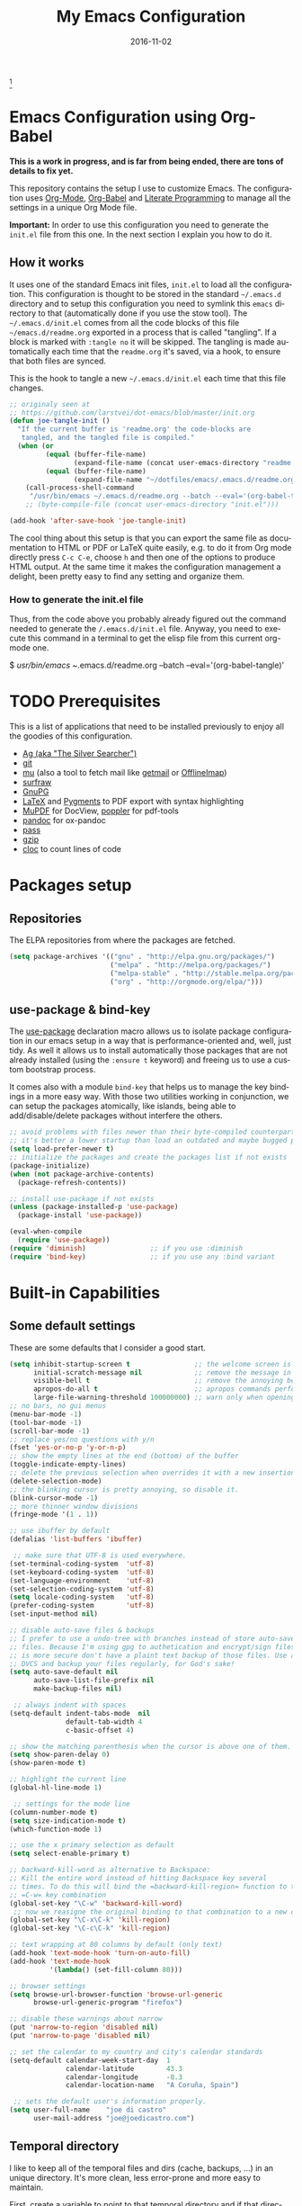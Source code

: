 #+TITLE:     My Emacs Configuration
#+AUTHOR:    joe di castro
#+EMAIL:     joe@joedicastro.com
#+DATE:      2016-11-02
#+LANGUAGE:  en
#+PROPERTY: header-args :tangle init.el :comments org
#+OPTIONS: author:nil date:nil toc:nil title:nil e:nil
#+LaTeX_HEADER: \pagenumbering{gobble}
#+LaTeX_HEADER: \usepackage[T1]{fontenc}
#+LaTeX_HEADER: \usepackage{fontspec}
#+LaTeX_HEADER: \setmonofont[Scale=0.7]{DejaVu Sans Mono}
#+LaTeX_HEADER: \usepackage{mathpazo}
#+LaTeX_HEADER: \usepackage{geometry}
#+LaTeX_HEADER: \geometry{a4paper, margin=20mm}
#+LaTeX_HEADER: \usepackage{minted}
#+LaTeX_HEADER: \setminted{breaklines}


#+ATTR_LATEX: :width 5cm :align center :float t
#+ATTR_HTML: :width 110px
[[./img/emacs_icon.png]][fn:1]

* Emacs Configuration using Org-Babel

*This is a work in progress, and is far from being ended, there are tons of
details to fix yet.*

This repository contains the setup I use to customize Emacs. The configuration
uses [[http://orgmode.org/][Org-Mode]], [[http://orgmode.org/worg/org-contrib/babel/][Org-Babel]] and [[http://orgmode.org/worg/org-contrib/babel/intro.html#literate-programming][Literate Programming]] to manage all the settings in
a unique Org Mode file.

*Important:* In order to use this configuration you need to generate the
~init.el~ file from this one. In the next section I explain you how to do it.

** How it works

It uses one of the standard Emacs init files, =init.el= to load all the
configuration. This configuration is thought to be stored in the standard
=~/.emacs.d= directory and to setup this configuration you need to symlink this
=emacs= directory to that (automatically done if you use the stow tool). The
=~/.emacs.d/init.el= comes from all the code blocks of this file
=~/emacs.d/readme.org= exported in a process that is called "tangling". If a
block is marked with =:tangle no= it will be skipped. The tangling is made
automatically each time that the =readme.org= it's saved, via a hook, to ensure
that both files are synced.

This is the hook to tangle a new =~/.emacs.d/init.el= each time that this file
changes.

#+BEGIN_SRC emacs-lisp
  ;; originaly seen at
  ;; https://github.com/larstvei/dot-emacs/blob/master/init.org
  (defun joe-tangle-init ()
    "If the current buffer is 'readme.org' the code-blocks are
     tangled, and the tangled file is compiled."
    (when (or
           (equal (buffer-file-name)
                  (expand-file-name (concat user-emacs-directory "readme.org")))
           (equal (buffer-file-name)
                  (expand-file-name "~/dotfiles/emacs/.emacs.d/readme.org")))
      (call-process-shell-command
       "/usr/bin/emacs ~/.emacs.d/readme.org --batch --eval='(org-babel-tangle)' && notify-send -a 'Emacs' 'init file tangled'" nil 0)))
      ;; (byte-compile-file (concat user-emacs-directory "init.el")))

  (add-hook 'after-save-hook 'joe-tangle-init)
#+END_SRC

The cool thing about this setup is that you can export the same file as
documentation to HTML or PDF or LaTeX quite easily, e.g. to do it from Org mode
directly press =C-c C-e=, choose =h= and then one of the options to produce HTML
output. At the same time it makes the configuration management a delight, been
pretty easy to find any setting and organize them.

*** How to generate the init.el file

Thus, from the code above you probably already figured out the command needed
to generate the ~/.emacs.d/init.el~ file. Anyway, you need to execute this
command in a terminal to get the elisp file from this current org-mode one. 

#+BEGIN_EXAMPLE bash
  $ /usr/bin/emacs ~/.emacs.d/readme.org --batch --eval='(org-babel-tangle)'
#+END_EXAMPLE

* TODO Prerequisites

This is a list of applications that need to be installed previously to enjoy all
the goodies of this configuration.

- [[http://geoff.greer.fm/2011/12/27/the-silver-searcher-better-than-ack][Ag (aka "The Silver Searcher")]]
- [[http://git-scm.com/][git]]
- [[https://github.com/djcb/mu][mu]] (also a tool to fetch mail like [[http://pyropus.ca/software/getmail/][getmail]] or [[http://offlineimap.org/][OfflineImap]])
- [[http://surfraw.alioth.debian.org/][surfraw]]
- [[https://www.gnupg.org/][GnuPG]]
- [[http://www.latex-project.org/][LaTeX]] and [[http://pygments.org/][Pygments]] to PDF export with syntax highlighting
- [[http://www.mupdf.com/][MuPDF]] for DocView, [[http://poppler.freedesktop.org/][poppler]] for pdf-tools
- [[http://pandoc.org/][pandoc]] for ox-pandoc
- [[http://www.zx2c4.com/projects/password-store/][pass]]
- [[http://www.gzip.org/][gzip]]
- [[https://github.com/AlDanial/cloc][cloc]] to count lines of code

* Packages setup
** Repositories

The ELPA repositories from where the packages are fetched.

#+BEGIN_SRC emacs-lisp
  (setq package-archives '(("gnu" . "http://elpa.gnu.org/packages/")
                           ("melpa" . "http://melpa.org/packages/")
                           ("melpa-stable" . "http://stable.melpa.org/packages/")
                           ("org" . "http://orgmode.org/elpa/")))
#+END_SRC

** use-package & bind-key

The [[https://github.com/jwiegley/use-package][use-package]] declaration macro allows us to isolate package configuration in
our emacs setup in a way that is performance-oriented and, well, just tidy. As
well it allows us to install automatically those packages that are not already
installed (using the =:ensure t= keyword) and freeing us to use a custom
bootstrap process.

It comes also with a module =bind-key= that helps us to manage the key bindings
in a more easy way. With those two utilities working in conjunction, we can
setup the packages atomically, like islands, being able to add/disable/delete
packages without interfere the others.

#+BEGIN_SRC emacs-lisp
    ;; avoid problems with files newer than their byte-compiled counterparts
    ;; it's better a lower startup than load an outdated and maybe bugged package
    (setq load-prefer-newer t)
    ;; initialize the packages and create the packages list if not exists
    (package-initialize)
    (when (not package-archive-contents)
      (package-refresh-contents))

    ;; install use-package if not exists
    (unless (package-installed-p 'use-package)
      (package-install 'use-package))

    (eval-when-compile
      (require 'use-package))
    (require 'diminish)                ;; if you use :diminish
    (require 'bind-key)                ;; if you use any :bind variant
#+END_SRC

* Built-in Capabilities
** Some default settings

These are some defaults that I consider a good start.

#+BEGIN_SRC emacs-lisp
  (setq inhibit-startup-screen t                ;; the welcome screen is for guests only, I'm at home now!
        initial-scratch-message nil             ;; remove the message in the scratch buffer
        visible-bell t                          ;; remove the annoying beep
        apropos-do-all t                        ;; apropos commands perform more extensive searches than default
        large-file-warning-threshold 100000000) ;; warn only when opening files bigger than 100MB
  ;; no bars, no gui menus
  (menu-bar-mode -1)
  (tool-bar-mode -1)
  (scroll-bar-mode -1)
  ;; replace yes/no questions with y/n
  (fset 'yes-or-no-p 'y-or-n-p)
  ;; show the empty lines at the end (bottom) of the buffer
  (toggle-indicate-empty-lines)
  ;; delete the previous selection when overrides it with a new insertion.
  (delete-selection-mode)
  ;; the blinking cursor is pretty annoying, so disable it.
  (blink-cursor-mode -1)
  ;; more thinner window divisions
  (fringe-mode '(1 . 1))

  ;; use ibuffer by default
  (defalias 'list-buffers 'ibuffer)

   ;; make sure that UTF-8 is used everywhere.
  (set-terminal-coding-system  'utf-8)
  (set-keyboard-coding-system  'utf-8)
  (set-language-environment    'utf-8)
  (set-selection-coding-system 'utf-8)
  (setq locale-coding-system   'utf-8)
  (prefer-coding-system        'utf-8)
  (set-input-method nil)

  ;; disable auto-save files & backups
  ;; I prefer to use a undo-tree with branches instead of store auto-save
  ;; files. Because I'm using gpg to authetication and encrypt/sign files,
  ;; is more secure don't have a plaint text backup of those files. Use a
  ;; DVCS and backup your files regularly, for God's sake!
  (setq auto-save-default nil
        auto-save-list-file-prefix nil
        make-backup-files nil)

   ;; always indent with spaces
  (setq-default indent-tabs-mode  nil
                default-tab-width 4
                c-basic-offset 4)

  ;; show the matching parenthesis when the cursor is above one of them.
  (setq show-paren-delay 0)
  (show-paren-mode t)

  ;; highlight the current line
  (global-hl-line-mode 1)

   ;; settings for the mode line
  (column-number-mode t)
  (setq size-indication-mode t)
  (which-function-mode 1)

  ;; use the x primary selection as default
  (setq select-enable-primary t)

  ;; backward-kill-word as alternative to Backspace:
  ;; Kill the entire word instead of hitting Backspace key several
  ;; times. To do this will bind the =backward-kill-region= function to the
  ;; =C-w= key combination
  (global-set-key "\C-w" 'backward-kill-word)
   ;; now we reasigne the original binding to that combination to a new one
  (global-set-key "\C-x\C-k" 'kill-region)
  (global-set-key "\C-c\C-k" 'kill-region)

  ;; text wrapping at 80 columns by default (only text)
  (add-hook 'text-mode-hook 'turn-on-auto-fill)
  (add-hook 'text-mode-hook
            '(lambda() (set-fill-column 80)))

  ;; browser settings
  (setq browse-url-browser-function 'browse-url-generic
        browse-url-generic-program "firefox")

  ;; disable these warnings about narrow
  (put 'narrow-to-region 'disabled nil)
  (put 'narrow-to-page 'disabled nil)

  ;; set the calendar to my country and city's calendar standards
  (setq-default calendar-week-start-day  1
                calendar-latitude        43.3
                calendar-longitude       -8.3
                calendar-location-name   "A Coruña, Spain")

   ;; sets the default user's information properly.
  (setq user-full-name    "joe di castro"
        user-mail-address "joe@joedicastro.com")
#+END_SRC

** Temporal directory

I like to keep all of the temporal files and dirs (cache, backups,
...) in an unique directory. It's more clean, less error-prone and
more easy to maintain.

First, create a variable to point to that temporal directory and if
that directory does not exists, create it.

#+BEGIN_SRC emacs-lisp
  (defvar joe-emacs-temporal-directory (concat user-emacs-directory "tmp/"))
  (unless (file-exists-p joe-emacs-temporal-directory)
    (make-directory joe-emacs-temporal-directory))
#+END_SRC

Store all temporal files in a temporal directory instead of being
disseminated in the $HOME directory

#+BEGIN_SRC emacs-lisp
  (setq-default
   ;; Tramp history
   tramp-persistency-file-name (concat joe-emacs-temporal-directory "tramp")
   ;; Bookmarks file
   bookmark-default-file (concat joe-emacs-temporal-directory "bookmarks")
   ;;SemanticDB files
   semanticdb-default-save-directory (concat joe-emacs-temporal-directory "semanticdb")
   ;; url files
   url-configuration-directory (concat joe-emacs-temporal-directory "url")
   ;; eshell files
   eshell-directory-name (concat joe-emacs-temporal-directory "eshell" ))
#+END_SRC

** History

Maintain a history of past actions and a reasonable number of lists.

#+BEGIN_SRC emacs-lisp
  (setq-default history-length 1000)
  (setq savehist-file (concat joe-emacs-temporal-directory "history")
        history-delete-duplicates t
        savehist-save-minibuffer-history 1
        savehist-additional-variables
        '(kill-ring
          search-ring
          regexp-search-ring))
  (savehist-mode t)
#+END_SRC

** Recent files

Recentf is a minor mode that builds a list of recently opened
files. This list is is automatically saved across Emacs sessions. You
can then access this list through a menu.

#+BEGIN_SRC emacs-lisp
  (use-package recentf
    :config
    (progn
      (setq recentf-save-file (concat joe-emacs-temporal-directory "recentf")
            recentf-max-saved-items 100
            recentf-exclude '("COMMIT_MSG" "COMMIT_EDITMSG"))
      (recentf-mode t)))
#+END_SRC

** Keep session between emacs runs (Desktop)

Desktop Save Mode is a feature to save the state of Emacs from one
session to another.

#+BEGIN_SRC emacs-lisp
  ;; I have this disabled until this config is stable and stop to make so
  ;; many tests with it
  (use-package desktop
    :config
    :disabled t
    (progn
      (setq desktop-path '("~/.emacs.d/tmp/"))
      (setq desktop-dirname "~/.emacs.d/tmp/")
      (setq desktop-base-file-name "emacs-desktop")
      (setq desktop-globals-to-save
            (append '((extended-command-history . 50)
                      (file-name-history . 200)
                      (grep-history . 50)
                      (compile-history . 50)
                      (minibuffer-history . 100)
                      (query-replace-history . 100)
                      (read-expression-history . 100)
                      (regexp-history . 100)
                      (regexp-search-ring . 100)
                      (search-ring . 50)
                      (shell-command-history . 50)
                      tags-file-name
                      register-alist)))
      (desktop-save-mode 1)))
#+END_SRC

** Save cursor position across sessions

Save the cursor position for every file you opened. So, next
time you open the file, the cursor will be at the position you last
opened it.

#+BEGIN_SRC emacs-lisp
  (use-package saveplace
    :config
    (progn
      (setq save-place-file (concat joe-emacs-temporal-directory "saveplace.el") )
      (setq-default save-place t)))
#+END_SRC

** Color Theme

Here I define the default theme, a total subjective decision, of course. This
configuration works in terminal/graphic mode and in client/server or standalone
frames.

*Remember: when testing a new theme, disable before the current one or
use =helm-themes=.*

This code is to avoid to reload the theme every time that you open a new client
in server mode (from GUI or from terminal)

#+BEGIN_SRC emacs-lisp
  (defvar joe-color-theme (if (package-installed-p 'monokai-theme)
                              'monokai
                            'tango))

  (setq myGraphicModeHash (make-hash-table :test 'equal :size 2))
  (puthash "gui" t myGraphicModeHash)
  (puthash "term" t myGraphicModeHash)

  (defun emacsclient-setup-theme-function (frame)
    (let ((gui (gethash "gui" myGraphicModeHash))
          (ter (gethash "term" myGraphicModeHash)))
      (progn
        (select-frame frame)
        (when (or gui ter)
          (progn
            (load-theme joe-color-theme t)
            (if (display-graphic-p)
                (puthash "gui" nil myGraphicModeHash)
              (puthash "term" nil myGraphicModeHash))))
        (when (not (and gui ter))
          (remove-hook 'after-make-frame-functions 'emacsclient-setup-theme-function)))))

  (if (daemonp)
      (add-hook 'after-make-frame-functions 'emacsclient-setup-theme-function)
    (progn (load-theme joe-color-theme t)))
#+END_SRC

** Font

The font to use. I choose monospace and /Dejavu Sans Mono/ because is
an open font and has the best Unicode support, and looks very fine to me too!

#+BEGIN_SRC emacs-lisp
  (set-face-attribute 'default nil :family "Dejavu Sans Mono" :height 110)

  ;; Set a font with great support for Unicode Symbols to fallback in
  ;; those case where certain Unicode glyphs are missing in the current
  ;; font.
  (set-fontset-font "fontset-default" nil
                    (font-spec :size 20 :name "Symbola"))
#+END_SRC

** Better line numbers

Display a more appealing line numbers. I don't use them too much because is a
very slow feature, but sometimes it comes handy.

#+BEGIN_SRC emacs-lisp
  ; 2014-04-04: Holy moly its effort to get line numbers like vim!
  ; http://www.emacswiki.org/emacs/LineNumbers#toc6
  (unless window-system
    (add-hook 'linum-before-numbering-hook
              (lambda ()
                (setq-local linum-format-fmt
                            (let ((w (length (number-to-string
                                              (count-lines (point-min) (point-max))))))
                              (concat "%" (number-to-string w) "d"))))))

  (defun joe-linum-format-func (line)
     (concat
      (propertize (format linum-format-fmt line) 'face 'linum)
      (propertize " " 'face 'linum)))

  (unless window-system
    (setq linum-format 'joe-linum-format-func))
#+END_SRC

** Toggle show trailing white-spaces

Show/hide the trailing white-spaces in the buffer.

#+BEGIN_SRC emacs-lisp
  ;; from http://stackoverflow.com/a/11701899/634816
  (defun joe-toggle-show-trailing-whitespace ()
    "Toggle show-trailing-whitespace between t and nil"
    (interactive)
    (setq show-trailing-whitespace (not show-trailing-whitespace)))
#+END_SRC

** Kill internal processes via the =list process= buffer

Add a functionality to be able to kill process directly in the =list
process'= buffer

#+BEGIN_src emacs-lisp
  ;; seen at http://stackoverflow.com/a/18034042
  (defun joe-delete-process-at-point ()
    (interactive)
    (let ((process (get-text-property (point) 'tabulated-list-id)))
      (cond ((and process
                  (processp process))
             (delete-process process)
             (revert-buffer))
            (t
             (error "no process at point!")))))

  (define-key process-menu-mode-map (kbd "C-c k") 'joe-delete-process-at-point)
#+END_src

** Window movements

Provide a more intuitive window movements.

#+BEGIN_SRC emacs-lisp
  (defun joe-scroll-other-window()
    (interactive)
    (scroll-other-window 1))

  (defun joe-scroll-other-window-down ()
    (interactive)
    (scroll-other-window-down 1))

  (use-package windmove)
  (use-package winner
    :config
    (winner-mode t))
#+END_SRC

** Auxiliary functions for buffers management

Some custom functions to manage buffers.

#+BEGIN_SRC emacs-lisp
  (defun joe-alternate-buffers ()
    "Toggle between the last two buffers"
    (interactive)
    (switch-to-buffer (other-buffer (current-buffer) t)))

  (defun joe-revert-buffer ()
    "Revert the buffer to the save disk file state"
    (interactive)
    (revert-buffer nil t))

  (defun joe-kill-this-buffer ()
    "Kill the current buffer"
    (interactive)
    (kill-buffer (current-buffer)))

  (defun joe-diff-buffer-with-file ()
    "Compare the current modified buffer with the saved version."
    (interactive)
    (let ((diff-switches "-u"))
      (diff-buffer-with-file (current-buffer))))
#+END_SRC

** Use encryption

Use encryption to protect the sensitive data like the mail servers
configuration (stored in =authinfo.gpg=) and the sensitive user's
information.

#+BEGIN_SRC emacs-lisp
  (use-package epa-file
    :config
    (progn
      (setq auth-sources '("~/.authinfo.gpg" "~/.authinfo" "~/.netrc"))))
#+END_SRC

** Network security

Set the security level of the Emacs' Network Security Manager

#+BEGIN_SRC emacs-lisp
   (setq network-security-level 'high)
#+END_SRC

** Spelling

Activate Spell Checking by default. Also use [[http://hunspell.sourceforge.net/][hunspell]] instead of
[[http://www.gnu.org/software/ispell/ispell.html][ispell]] as corrector.

#+BEGIN_SRC emacs-lisp
  (setq-default ispell-program-name    "hunspell"
                ispell-really-hunspell t
                ispell-check-comments  t
                ispell-extra-args      '("-i" "utf-8") ;; produce a lot of noise, disable?
                ispell-dictionary      "en_US")

  ;; switch between the most used dictionaries in my case
  (defun joe-switch-dictionary ()
    (interactive)
    (let* ((dic ispell-current-dictionary)
           (change (if (string= dic "en_US") "es_ES" "en_US")))
      (ispell-change-dictionary change)
      (message "Dictionary switched from %s to %s" dic change)))

  (defun joe-turn-on-spell-check ()
    (flyspell-mode 1))

  ;; enable spell-check in certain modes
  (add-hook 'markdown-mode-hook 'joe-turn-on-spell-check)
  (add-hook 'text-mode-hook     'joe-turn-on-spell-check)
  (add-hook 'org-mode-hook      'joe-turn-on-spell-check)
  (add-hook 'prog-mode-hook     'flyspell-prog-mode)
#+END_SRC

** Dired

Two ways to avoid to use more than one buffer when using Dired.

#+BEGIN_SRC emacs-lisp
  (use-package dired
     :init
     ;; human-readable sizes
     (setq dired-listing-switches "-alh")
     ;; 'a' reuses the current buffer, 'RET' opens a new one
     (put 'dired-find-alternate-file 'disabled nil)

     ;; '^' reuses the current buffer
     (add-hook 'dired-mode-hook
               (lambda ()
                 (define-key dired-mode-map (kbd "^")
                   (lambda ()
                     (interactive)
                     (find-alternate-file ".."))))))
#+END_SRC

** Ido

Use ido to deal with files and buffers in a more pleasant way.

#+BEGIN_SRC emacs-lisp
  (use-package ido
    :config
    (progn
      (setq ido-save-directory-list-file (concat joe-emacs-temporal-directory "ido.last")
            ido-enable-flex-matching t
            ido-use-virtual-buffers t)
      ;; (ido-mode t)
      (ido-everywhere t)))
#+END_SRC

** ediff

A more sane default configuration to ediff.

#+BEGIN_SRC emacs-lisp
  (use-package ediff
    :init
    (add-hook 'ediff-after-quit-hook-internal 'winner-undo)
    :config
    (setq ediff-window-setup-function 'ediff-setup-windows-plain
          ediff-split-window-function 'split-window-horizontally))
#+END_SRC

** eww

Settings for the Emacs Web Browser.

#+BEGIN_SRC emacs-lisp
  (use-package eww
    :init
    (setq eww-download-directory "~/temporal")
    :config
    (bind-keys :map eww-mode-map
               ("s" . eww-view-source)))
#+END_SRC

** Org-mode settings

#+BEGIN_SRC emacs-lisp
  (use-package org
    :defer 1
    :config
    (progn
      ;; set the modules enabled by default
      (setq org-modules '(
          org-bbdb
          org-bibtex
          org-docview
          org-mhe
          org-rmail
          org-crypt
          org-protocol
          org-gnus
          org-id
          org-info
          org-habit
          org-irc
          org-annotate-file
          org-eval
          org-expiry
          org-man
          org-panel
          org-toc))

      ;; set default directories
      (setq org-directory "~/org"
            org-default-notes-file (concat org-directory "/notes.org"))

      ;; set the archive
      (setq org-archive-location "~/org/archive/%s_archive::datetree/** Archived")
      (setq org-agenda-custom-commands
            '(("Q" . "Custom queries") ;; gives label to "Q"
              ("Qa" "Archive search" search ""
               ((org-agenda-files (file-expand-wildcards "~/org/archive/*.org_archive"))))
              ;; ...other commands here
              ))

      ;; highlight code blocks syntax
      (setq org-src-fontify-natively  t
            org-src-tab-acts-natively t)
      (add-to-list 'org-src-lang-modes (quote ("dot" . graphviz-dot)))

      ;; more sane emphasis regex to export to HTML as substitute of Markdown
      (org-set-emph-re 'org-emphasis-regexp-components
                       '(" \t({"
                         "- \t.,:!?;)}[:multibyte:]"
                         " \t\r\n,"
                         "."
                         1))

      ;; highlight code blocks syntax in PDF export
      ;; Include the latex-exporter
      (use-package ox-latex)
      ;; Add minted to the defaults packages to include when exporting.
      (add-to-list 'org-latex-packages-alist '("" "minted"))
      (add-to-list 'org-latex-packages-alist '("" "xunicode"))
      ;; Tell the latex export to use the minted package for source
      ;; code coloration.
      (setq org-latex-listings 'minted)
      ;; Let the exporter use the -shell-escape option to let latex
      ;; execute external programs.
      ;; This obviously and can be dangerous to activate!
      (setq org-latex-pdf-process
            '("xelatex -shell-escape -interaction nonstopmode -output-directory %o %f"))

      ;; tasks management
      (setq org-log-done t)
      (setq org-clock-idle-time nil)

      ;; agenda & diary
      (setq org-agenda-include-diary t)
      (setq org-agenda-files '("~/org"))
      (setq org-agenda-inhibit-startup t)

      ;; configure the external apps to open files
      (setq org-file-apps
            '(("\\.pdf\\'" . "zathura %s")
              ("\\.gnumeric\\'" . "gnumeric %s")))

      ;; protect hidden trees for being inadvertily edited (do not work with evil)
      (setq-default org-catch-invisible-edits  'error
                    org-ctrl-k-protect-subtree 'error)

      ;; show images inline
      ;; only works in GUI, but is a nice feature to have
      (when (window-system)
        (setq org-startup-with-inline-images t))
      ;; limit images width
      (setq org-image-actual-width '(800))

      ;; :::::: Org-Babel ::::::

      ;; languages supported
      (org-babel-do-load-languages
       (quote org-babel-load-languages)
       (quote (
               (calc . t)
               (clojure . t)
               (ditaa . t)
               (dot . t)
               (emacs-lisp . t)
               (gnuplot . t)
               (latex . t)
               (ledger . t)
               (octave . t)
               (org . t)
               (makefile . t)
               (plantuml . t)
               (python . t)
               (R . t)
               (ruby . t)
               (sh . t)
               (sqlite . t)
               (sql . nil))))
      (setq org-babel-python-command "python2")

      ;; refresh images after execution
      (add-hook 'org-babel-after-execute-hook 'org-redisplay-inline-images)

      ;; don't ask confirmation to execute "safe" languages
      (defun joe-org-confirm-babel-evaluate (lang body)
        (and (not (string= lang "ditaa"))
           (not (string= lang "dot"))
           (not (string= lang "gnuplot"))
           (not (string= lang "ledger"))
           (not (string= lang "plantuml"))))

      (setq org-confirm-babel-evaluate 'joe-org-confirm-babel-evaluate)))
#+END_SRC

* TODO Packages [1/15]

What I try here is to config each package as atomic as possible, so to ensure
that to add or remove a package does not broke the configuration of others.

** ag

[[./img/ag.png]]

[[https://github.com/Wilfred/ag.el][ag.el]] is a simple Emacs frontend to ag, ("the silver searcher" ack replacement).

#+BEGIN_SRC emacs-lisp
  (use-package ag
    :ensure t
    :defer 1
    :config
    (progn
      (setq ag-reuse-buffers 't
            ag-highlight-search t
            ag-group-matches nil
            ag-arguments (list "--color" "--smart-case" "--nogroup" "--column" "--all-types" "--"))))
#+END_SRC

** async

[[https://github.com/jwiegley/emacs-async][async.el]] is a module for doing asynchronous processing in Emacs.

#+BEGIN_SRC emacs-lisp
    (use-package async
      :defer t
      :ensure t
      :config
      (setq async-bytecomp-package-mode t))
#+END_SRC

** auto-complete

[[./img/auto_complete.png]]

[[https://github.com/auto-complete/auto-complete][Auto Complete Mode]] (aka =auto-complete.el=, =auto-complete-mode=) is a extension
that automates and advances completion-system.

#+BEGIN_SRC emacs-lisp
  (use-package auto-complete
    :ensure t
    :diminish auto-complete-mode
    :config
    (progn
      (global-auto-complete-mode)
      (add-to-list 'ac-sources 'ac-source-abbrev)
      (add-to-list 'ac-sources 'ac-source-dictionary)
      (add-to-list 'ac-sources 'ac-source-filename)
      (add-to-list 'ac-sources 'ac-source-imenu)
      (add-to-list 'ac-sources 'ac-source-semantic)
      (add-to-list 'ac-sources 'ac-source-words-in-buffer)
      (add-to-list 'ac-sources 'ac-source-yasnippet)
      (bind-keys :map ac-menu-map
                 ("\C-n" . ac-next)
                 ("\C-p" . ac-previous))
      (setq ac-use-menu-map t
            ac-ignore-case 'smart
            ac-auto-start 2)
      (ac-flyspell-workaround))

    ;; the file where store the history of auto-complete.
    (setq ac-comphist-file (concat user-emacs-directory
                                   "temp/ac-comphist.dat"))

    ;; dirty fix for having AC everywhere
    (define-globalized-minor-mode real-global-auto-complete-mode
      auto-complete-mode (lambda ()
                           (if (not (minibufferp (current-buffer)))
                             (auto-complete-mode 1))
                           ))
    (real-global-auto-complete-mode t))
#+END_SRC

** avy

[[./img/avy.png]]

[[https://github.com/abo-abo/avy][avy]] is a GNU Emacs package for jumping to visible text using a char-based
decision tree.

[[./img/ace_link.png]]

[[https://github.com/abo-abo/ace-link][ace-link]] is a Emacs package for selecting a link to jump to.
Works in org-mode, info, help and eww.

| Binding | Call       | Do           |
|---------+------------+--------------|
| o       | ace-link-* | jump to link |
|---------+------------+--------------|


[[./img/ace_window.png]]

[[https://github.com/abo-abo/ace-window][ace-window]] is a package for selecting a window to switch to. Also can be used to
jump to words, lines, chars, subwords, move/delete/copy lines and other some
nice features.

#+BEGIN_SRC emacs-lisp
  (use-package avy
        :ensure t
        :config
        (setq avy-keys       '(?a ?s ?d ?e ?f ?g ?r ?v ?h ?j ?k ?l ?n ?m ?u)
              avy-background t
              avy-all-windows t
              avy-style 'at-full
              avy-case-fold-search nil)
        (set-face-attribute 'avy-lead-face nil :foreground "gold" :weight 'bold :background nil)
        (set-face-attribute 'avy-lead-face-0 nil :foreground "deep sky blue" :weight 'bold :background nil)
        (use-package ace-link
          :ensure t
          :defer 1
          :config
          (ace-link-setup-default))
        (use-package ace-window
          :ensure t
          :defer 1
          :config
          (set-face-attribute 'aw-leading-char-face nil :foreground "deep sky blue" :weight 'bold :height 2.0)
          (set-face-attribute 'aw-mode-line-face nil :inherit 'mode-line-buffer-id :foreground "lawn green")
          (setq aw-keys   '(?a ?s ?d ?f ?j ?k ?l)
                aw-dispatch-always t
                aw-dispatch-alist
                '((?x aw-delete-window     "Ace - Delete Window")
                  (?c aw-swap-window       "Ace - Swap Window")
                  (?n aw-flip-window)
                  (?h aw-split-window-vert "Ace - Split Vert Window")
                  (?v aw-split-window-horz "Ace - Split Horz Window")
                  (?m delete-other-windows "Ace - Maximize Window")
                  (?g delete-other-windows)
                  (?b balance-windows)
                  (?u winner-undo)
                  (?r winner-redo)))

          (when (package-installed-p 'hydra)
            (defhydra hydra-window-size (:color red)
              "Windows size"
              ("h" shrink-window-horizontally "shrink horizontal")
              ("j" shrink-window "shrink vertical")
              ("k" enlarge-window "enlarge vertical")
              ("l" enlarge-window-horizontally "enlarge horizontal"))
            (defhydra hydra-window-frame (:color red)
              "Frame"
              ("f" make-frame "new frame")
              ("x" delete-frame "delete frame"))
            (defhydra hydra-window-scroll (:color red)
              "Scroll other window"
              ("n" joe-scroll-other-window "scroll")
              ("p" joe-scroll-other-window-down "scroll down"))
            (add-to-list 'aw-dispatch-alist '(?w hydra-window-size/body) t)
            (add-to-list 'aw-dispatch-alist '(?o hydra-window-scroll/body) t)
            (add-to-list 'aw-dispatch-alist '(?\; hydra-window-frame/body) t))
          (ace-window-display-mode t)))
#+END_SRC

** beacon

[[https://github.com/Malabarba/beacon][Beacon]] is a minor mode that helps to locate you cursor easily.

#+BEGIN_SRC emacs-lisp
  (use-package beacon
    :ensure t
    :config
    (beacon-mode 1)
    (setq beacon-push-mark 35
          beacon-blink-when-focused t
          beacon-color "deep sky blue"))
#+END_SRC

** boxquote

[[./img/boxquote.png]]

[[https://github.com/davep/boxquote.el/blob/master/boxquote.el][boxquote.el]] provides a set of functions for using a text quoting style that
partially boxes in the left hand side of an area of text, such a marking style
might be used to show externally included text or example code.

This is how a boxquote looks:
#+BEGIN_EXAMPLE
╭────[ Lorem ipsum ]
│ Nullam eu ante vel est convallis dignissim.  Fusce suscipit, wisi nec facilisis
│ facilisis, est dui fermentum leo, quis tempor ligula erat quis odio.  Nunc porta
│ vulputate tellus.  Nunc rutrum turpis sed pede.  Sed bibendum.  Aliquam posuere.
│ Nunc aliquet, augue nec adipiscing interdum, lacus tellus malesuada massa, quis
│ varius mi purus non odio.  Pellentesque condimentum, magna ut suscipit
│ hendrerit, ipsum augue ornare nulla, non luctus diam neque sit amet urna.
╰────
#+END_EXAMPLE

#+BEGIN_SRC emacs-lisp
  (use-package boxquote
    :ensure t
    :defer t
    :config
    (setq-default  boxquote-bottom-corner "╰"      ; U+2570
                   boxquote-side          "│ "     ; U+2572 + space
                   boxquote-top-and-tail  "────"   ; U+2500 (×4)
                   boxquote-top-corner    "╭")     ; U+256F
    (when (package-installed-p 'hydra)
      (eval-and-compile
        (defhydra hydra-boxquote (:color blue :hint nil)
         "
                                                                      ╭──────────┐
    Text           External           Apropos         Do              │ Boxquote │
  ╭───────────────────────────────────────────────────────────────────┴──────────╯
    [_r_] region        [_f_] file      [_K_] describe-key        [_t_] title
    [_p_] paragraph     [_b_] buffer    [_F_] describe-function   [_u_] unbox
    [_a_] buffer        [_s_] shell     [_V_] describe-variable   [_w_] fill-paragraph
    [_e_] text           ^ ^            [_W_] where-is            [_n_] narrow
    [_d_] defun         [_y_] yank       ^ ^                      [_c_] narrow to content
    [_q_] boxquote      [_Y_] yanked     ^ ^                      [_x_] kill
  --------------------------------------------------------------------------------
         "
        ("<esc>" nil "quit")
        ("x" boxquote-kill)
        ("Y" boxquote-yank)
        ("e" boxquote-text)
        ("u" boxquote-unbox)
        ("d" boxquote-defun)
        ("t" boxquote-title)
        ("r" boxquote-region)
        ("a" boxquote-buffer)
        ("q" boxquote-boxquote)
        ("W" boxquote-where-is)
        ("p" boxquote-paragraph)
        ("f" boxquote-insert-file)
        ("K" boxquote-describe-key)
        ("s" boxquote-shell-command)
        ("b" boxquote-insert-buffer)
        ("y" boxquote-kill-ring-save)
        ("w" boxquote-fill-paragraph)
        ("F" boxquote-describe-function)
        ("V" boxquote-describe-variable)
        ("n" boxquote-narrow-to-boxquote)
        ("c" boxquote-narrow-to-boxquote-content)))))
#+END_SRC

** bug-hunter

[[./img/bug_hunter.png]]

[[https://github.com/Malabarba/elisp-bug-hunter][The Bug Hunter]] is an Emacs library that finds the source of an error or
unexpected behavior inside an elisp configuration file (typically =init.el= or
=.emacs=).

#+BEGIN_SRC emacs-lisp
  (use-package bug-hunter
    :ensure t
    :commands (bug-hunter-file bug-hunter-init-file))
#+END_SRC

** calfw

[[./img/cfw_calendar.png]]

[[https://github.com/kiwanami/emacs-calfw][Calfw]] program displays a calendar view in the Emacs buffer.

#+BEGIN_SRC emacs-lisp
  (use-package calfw
    :commands cfw:open-org-calendar
    :defer 0.5
    :ensure t
    :config
    (progn
      (use-package calfw-org)
      ;; Unicode characters
      (setq cfw:fchar-junction ?╋
            cfw:fchar-vertical-line ?┃
            cfw:fchar-horizontal-line ?━
            cfw:fchar-left-junction ?┣
            cfw:fchar-right-junction ?┫
            cfw:fchar-top-junction ?┯
            cfw:fchar-top-left-corner ?┏
            cfw:fchar-top-right-corner ?┓)))
#+END_SRC

** charmap

[[./img/charmap.png]]

[[https://github.com/lateau/charmap][Charmap]] is Unicode table viewer for Emacs. With CharMap you can see the Unicode
table based on The Unicode Standard 6.2.

#+BEGIN_SRC emacs-lisp
   (use-package charmap
     :commands charmap
     :defer t
     :ensure t
     :config
     (setq charmap-text-scale-adjust 2))
#+END_SRC

** cloc

[[./img/cloc.png]]

[[https://github.com/cosmicexplorer/cloc-emacs][cloc]] count the lines of code in a buffer

#+BEGIN_SRC emacs-lisp
  (use-package cloc
    :ensure t
    :commands cloc)
#+END_SRC

** csv-mode

[[https://github.com/emacsmirror/csv-mode][csv-mode]] is a major mode for editing comma/char separated values.

| Binding | Call                    | Do                                                                     |
|---------+-------------------------+------------------------------------------------------------------------|
| C-c C-v | csv-toggle-invisibility | Toggle invisibility of field separators when aligned                   |
| C-c C-t | csv-transpose           | Rewrite rows (which may have different lengths) as columns             |
| C-c C-c | csv-set-comment-start   | Set comment start for this CSV mode buffer to STRING                   |
| C-c C-u | csv-unalign-fields      | Undo soft alignment and optionally remove redundant white space        |
| C-c C-a | csv-align-fields        | Align all the fields in the region to form columns                     |
| C-c C-z | csv-yank-as-new-table   | Yank fields as a new table starting at point                           |
| C-c C-y | csv-yank-fields         | Yank fields as the ARGth field of each line in the region              |
| C-c C-k | csv-kill-fields         | Kill specified fields of each line in the region                       |
| C-c C-d | csv-toggle-descending   | Toggle csv descending sort ordering                                    |
| C-c C-r | csv-reverse-region      | Reverse the order of the lines in the region                           |
| C-c C-n | csv-sort-numeric-fields | Sort lines in region numerically by the ARGth field of each line       |
| C-c C-s | csv-sort-fields         | Sort lines in region lexicographically by the ARGth field of each line |
|---------+-------------------------+------------------------------------------------------------------------|

#+BEGIN_SRC emacs-lisp
    (use-package csv-mode
      :ensure t
      :mode "\\.csv\\'")
#+END_SRC

** define-word

[[https://github.com/abo-abo/define-word][define-word]] is a GNU Emacs package that lets you see the definition of a word or
a phrase at point, without having to switch to a browser.

#+BEGIN_SRC emacs-lisp
  (use-package define-word
    :ensure t)
#+END_SRC

** diff-hl

[[https://github.com/dgutov/diff-hl][diff-hl]] highlights uncommitted changes on the left side of the window, allows
you to jump between and revert them selectively.

| Bind    | Call                   | Do                                                                  |
|---------+------------------------+---------------------------------------------------------------------|
| C-x v = | diff-hl-diff-goto-hunk | Run VC diff command and go to the line corresponding to the current |
| C-x v n | diff-hl-revert-hunk    | Revert the diff hunk with changes at or above the point             |
| C-x v [ | diff-hl-previous-hunk  | Go to the beginning of the previous hunk in the current buffer      |
| C-x v ] | diff-hl-next-hunk      | Go to the beginning of the next hunk in the current buffer          |
|---------+------------------------+---------------------------------------------------------------------|

#+begin_src emacs-lisp
  (use-package diff-hl
    :ensure t
    :defer t
    :init
    (progn
      (add-hook 'dired-mode-hook  'diff-hl-dired-mode)
      (add-hook 'org-mode-hook    'turn-on-diff-hl-mode)
      (add-hook 'prog-mode-hook   'turn-on-diff-hl-mode)
      (add-hook 'vc-dir-mode-hook 'turn-on-diff-hl-mode)))
#+end_src

** elfeed

[[https://github.com/skeeto/elfeed][Elfeed]] is an extensible web feed reader for Emacs, supporting both Atom and RSS

*Search mode*

[[./img/elfeed.png]]

*Show mode*

[[./img/elfeed_show.png]]

#+BEGIN_SRC emacs-lisp
    (use-package elfeed
      :ensure t
      :commands elfeed
      :config
      (add-hook 'elfeed-new-entry-hook
                (elfeed-make-tagger :before "4 weeks ago"
                                    :remove 'unread))
      (setq elfeed-db-directory  (concat joe-emacs-temporal-directory "elfeed")
            elfeed-search-filter "@4-weeks-old +unread "
            elfeed-search-title-max-width 100)
      (setq elfeed-feeds
            '(
              ("http://endlessparentheses.com/atom.xml" emacs)
              ("http://planet.emacsen.org/atom.xml" emacs)
              ("https://www.reddit.com/r/emacs/.rss" emacs)
              ("https://www.reddit.com/r/orgmode/.rss" emacs)
              ("http://www.blackhats.es/wordpress/?feed=rss2" emacs)
              ("http://www.howardism.org/index.xml" emacs)
              ("http://www.masteringemacs.org/feed/" emacs)))
      (bind-keys :map elfeed-search-mode-map
                 ("a"   .  elfeed-search-update--force)
                 ("A"   .  elfeed-update)
                 ("d"   .  elfeed-unjam)
                 ("o"   .  elfeed-search-browse-url)
                 ("j"   .  next-line)
                 ("k"   .  previous-line)
                 ("g"   .  beginning-of-buffer)
                 ("G"   .  end-of-buffer)
                 ("v"   .  set-mark-command)
                 ("<escape>" .  keyboard-quit))
      (bind-keys :map elfeed-show-mode-map
                 ("j"     . elfeed-show-next)
                 ("k"     . elfeed-show-prev)
                 ("o"     . elfeed-show-visit)
                 ("<escape>" .  keyboard-quit)
                 ("SPC"   . scroll-up)
                 ("S-SPC" . scroll-down)
                 ("TAB"   . shr-next-link)
                 ("S-TAB" . shr-previous-link))

      (when (package-installed-p 'hydra)
          (bind-keys :map elfeed-search-mode-map
                 ("\\"   . hydra-elfeed-search/body))
          (bind-keys :map elfeed-show-mode-map
                 ("\\"   . hydra-elfeed-show/body))
          (eval-and-compile
            (defhydra hydra-elfeed-common (:color blue)
              ("\\" hydra-master/body "back")
              ("<ESC>" nil "quit")))

          (defhydra hydra-elfeed-search (:hint nil :color blue :inherit (hydra-elfeed-common/heads))
            "
                                                                          ╭────────┐
      Move   Filter     Entries        Tags          Do                   │ Elfeed │
    ╭─────────────────────────────────────────────────────────────────────┴────────╯
      _p_/_k_    [_s_] live   [_RET_] view     [_r_] read      [_a_] refresh
      ^ ^↑^ ^    [_S_] set    [_o_] browse     [_u_] unread    [_A_] fetch
      ^ ^ ^ ^     ^ ^         [_y_] yank url   [_+_] add       [_d_] unjam
      ^ ^↓^ ^     ^ ^         [_v_] mark       [_-_] remove    [_E_] edit feeds
      _n_/_j_     ^ ^          ^ ^              ^ ^            [_q_] exit
    --------------------------------------------------------------------------------
            "
            ("q"    quit-window)
            ("a"    elfeed-search-update--force)
            ("A"    elfeed-update)
            ("d"    elfeed-unjam)
            ("s"    elfeed-search-live-filter)
            ("S"    elfeed-search-set-filter)
            ("RET"  elfeed-search-show-entry)
            ("o"    elfeed-search-browse-url)
            ("y"    elfeed-search-yank)
            ("v"    set-mark-command)
            ("n"    next-line :color red)
            ("j"    next-line :color red)
            ("p"    previous-line :color red)
            ("k"    previous-line :color red)
            ("r"    elfeed-search-untag-all-unread)
            ("u"    elfeed-search-tag-all-unread)
            ("E"    (lambda() (interactive)(find-file "~/.emacs.d/elfeed.el.gpg")))
            ("+"    elfeed-search-tag-all)
            ("-"    elfeed-search-untag-all))

        (defhydra hydra-elfeed-show (:hint nil :color blue)
            "
                                                                          ╭────────┐
      Scroll       Entries        Tags          Links                     │ Elfeed │
    ╭─────────────────────────────────────────────────────────────────────┴────────╯
      _S-SPC_    _p_/_k_  [_g_] refresh   [_u_] unread    _S-TAB_
      ^  ↑  ^    ^ ^↑^ ^  [_o_] browse    [_+_] add       ^  ↑  ^
      ^     ^    ^ ^ ^ ^  [_y_] yank url  [_-_] remove    ^     ^
      ^  ↓  ^    ^ ^↓^ ^  [_q_] quit       ^ ^            ^  ↓  ^
       _SPC_     _n_/_j_  [_s_] quit & search^^            _TAB_
    --------------------------------------------------------------------------------
            "
            ("q"     elfeed-kill-buffer)
            ("g"     elfeed-show-refresh)
            ("n"     elfeed-show-next :color red)
            ("j"     elfeed-show-next :color red)
            ("p"     elfeed-show-prev :color red)
            ("k"     elfeed-show-prev :color red)
            ("s"     elfeed-show-new-live-search)
            ("o"     elfeed-show-visit)
            ("y"     elfeed-show-yank)
            ("u"     (elfeed-show-tag 'unread))
            ("+"     elfeed-show-tag)
            ("-"     elfeed-show-untag)
            ("SPC"   scroll-up :color red)
            ("S-SPC" scroll-down :color red)
            ("TAB"   shr-next-link :color red)
            ("S-TAB" shr-previous-link :color red))))
#+END_SRC

** emmet-mode

[[https://github.com/smihica/emmet-mode][emmet-mode]] is a minor mode providing support for [[http://emmet.io/][Emmet]], that produces HTML and
CSS from CSS-like selectors.

Here is an example, typing
     : a#q.x>b#q.x*2
produces this HTML:
#+BEGIN_EXAMPLE
<a id="q" class="x" href="">
    <b id="q" class="x"></b>
    <b id="q" class="x"></b>
</a>
#+END_EXAMPLE

| Binding  | Call                   | Do                        |
|----------+------------------------+---------------------------|
| C-j      | emmet-expand-line      | expand the emmet snippet  |
| C-return | emmet-expand-line      | expand the emmet snippet  |
| C-n      | emmet-next-edit-point  | go to the next edit point |
| C-p      | emmet-prev-edit-point  | go to the next edit point |
| C-c w    | emmet-wrap-with-markup | Wrap region with markup   |
|----------+------------------------+---------------------------|

[[https://github.com/yasuyk/helm-emmet][helm-emmet]] provides helm sources for emmet-mode's snippets.

[[https://github.com/yasuyk/ac-emmet][ac-emmet]] are auto-complete sources for emmet-mode's snippets

#+BEGIN_SRC elisp
  (use-package emmet-mode
    :ensure t
    :config
    (add-hook 'sgml-mode-hook 'emmet-mode)
    (add-hook 'css-mode-hook  'emmet-mode)
    (bind-keys :map emmet-mode-keymap
               ("C-n" . emmet-next-edit-point)
               ("C-p" . emmet-prev-edit-point))

    (use-package helm-emmet
      :ensure t
      :ensure helm
      :commands helm-emmet)

    (use-package ac-emmet
      :ensure t
      :ensure auto-complete
      :config
      (add-hook 'sgml-mode-hook 'ac-emmet-html-setup)
      (add-hook 'css-mode-hook  'ac-emmet-css-setup)))
#+END_SRC

** epresent

[[https://github.com/eschulte/epresent][epresent]] is a simple presentation mode for Emacs Org-mode

| Binding   | Call                        | Do                                         |
|-----------+-----------------------------+--------------------------------------------|
| j         | scroll-up                   | scroll up one "line" of the same "slide"   |
| ↓         | scroll-up                   | scroll up one "line" of the same "slide"   |
| k         | scroll-down                 | scroll down one "line" of the same "slide" |
| ↑         | scroll-down                 | scroll down one "line" of the same "slide" |
|-----------+-----------------------------+--------------------------------------------|
| 1         | epresent-top                | top level of the presentation              |
| t         | epresent-top                | top level of the presentation              |
| q         | epresent-quit               | quit                                       |
|-----------+-----------------------------+--------------------------------------------|
| SPC       | epresent-next-page          | next "slide"                               |
| n         | epresent-next-page          | next "slide"                               |
| f         | epresent-next-page          | next "slide"                               |
| →         | epresent-next-page          | next "slide"                               |
| BACKSPACE | epresent-previous-page      | previous "slide"                           |
| p         | epresent-previous-page      | previous "slide"                           |
| b         | epresent-previous-page      | previous "slide"                           |
| ←         | epresent-previous-page      | previous "slide"                           |
| v num RET | epresent-jump-to-page       | go to page                                 |
|-----------+-----------------------------+--------------------------------------------|
| c         | epresent-next-src-block     | move to the next code block                |
| C         | epresent-previous-src-block | move to the previous code block            |
| e         | org-edit-src-code           | edit the source block                      |
| x         | org-babel-execute-src-block | execute the source block                   |
| r         | epresent-refresh            | refresh the page to show the results       |
| g         | epresent-refresh            | refresh the page to show the results       |
| C-c C-c   | epresent-refresh            | refresh the page to show the results       |
| s         | epresent-toggle-hide-src    | toggle hide/show code block                |
| S         | epresent-toggle-hide-src    | toggle hide/show code block                |
|-----------+-----------------------------+--------------------------------------------|
| <F5>      | epresent-edit-text          | edit slide text                            |
| <F12>     | epresent-run                | run again epresent                         |
|-----------+-----------------------------+--------------------------------------------|

#+BEGIN_SRC elisp
  (use-package epresent
    :ensure t
    :defer t)
#+END_SRC

** esup

[[https://github.com/jschaf/esup][Esup]] is a package for benchmark Emacs startup time without ever leaving your
Emacs.

#+BEGIN_SRC emacs-lisp
  (use-package esup
    :ensure t
    :commands esup)
#+END_SRC

** evil

[[https://gitorious.org/evil/pages/Home][Evil]] is an extensible vi layer for Emacs. It emulates the main
features of Vim, and provides facilities for writing custom
extensions.

| Binding | Call                        | Do                                      |
|---------+-----------------------------+-----------------------------------------|
| C-z     | evil-emacs-state            | Toggle evil-mode                        |
| \       | evil-execute-in-emacs-state | Execute the next command in emacs state |


[[https://github.com/Dewdrops/evil-exchange][Evil-exchange]] is an easy text exchange operator for Evil. This is the
port of [[https://github.com/tommcdo/vim-exchange][vim-exchange]] by Tom McDonald.

| Binding | Call                 | Do                                                    |
|---------+----------------------+-------------------------------------------------------|
| gx      | evil-exchange        | Define (and highlight) the first {motion} to exchange |
| gX      | evil-exchange-cancel | Clear any {motion} pending for exchange.              |

[[https://github.com/cofi/evil-indent-textobject][evil-indent-textobject]] is a textobject for evil based on indentation.

| textobject | Do                                                                     |
|------------+------------------------------------------------------------------------|
| ii         | Inner Indentation: the surrounding textblock with the same indentation |
| ai         | Above & Indentation: ii + the line above with a different indentation  |
| aI         | Above & Indentation+: ai + the line below with a different indentation |

Use the [[https://github.com/redguardtoo/evil-matchit][Matchit]] package, the equivalent to the Vim one.

| Binding | Call              | Do                        |
|---------+-------------------+---------------------------|
| %       | evilmi-jump-items | jumps between item/tag(s) |
|---------+-------------------+---------------------------|

Use the [[https://github.com/timcharper/evil-surround][evil-surround]] package, the equivalent to the Vim one.

| Binding | Do                                  |
|---------+-------------------------------------|
| ys      | create surround ('your surround')   |
| cs      | change surround                     |
| ds      | delete surround                     |
| S       | for create surrounds in visual mode |

[[https://github.com/victorhge/iedit][iedit]] allows you to edit one occurrence of some text in a buffer (possibly
narrowed) or region, and simultaneously have other occurrences edited in the
same way, with visual feedback as you type.
[[https://github.com/magnars/expand-region.el][Expand region]] increases the selected region by semantic units. Just keep
pressing the key until it selects what you want.
[[https://github.com/syl20bnr/evil-iedit-state][evil-iedit-state]] slick Evil states for iedit and expand region.


#+BEGIN_SRC emacs-lisp
  (use-package evil
    :ensure t
    :config
    (progn
      (defcustom joe-evil-state-modes
      '(fundamental-mode
        text-mode
        prog-mode
        term-mode
        conf-mode
        web-mode)
      "List of modes that should start up in Evil state."
      :type '(symbol))

      (defcustom joe-emacs-state-modes
      '(debugger-mode
        process-menu-mode
        pdf-view-mode
        doc-view-mode
        eww-mode
        epresent-mode
        elfeed-show-mode
        elfeed-search-mode
        sx-question-mode
        sx-question-list-mode
        paradox-menu-mode
        package-menu-mode
        archive-mode
        irfc-mode
        git-commit-mode
        git-rebase-mode)
      "List of modes that should start up in Evil Emacs state."
      :type '(symbol))

      ;; better indentation
      (define-key evil-insert-state-map (kbd "RET") 'newline-and-indent)

      ;; esc quits almost everywhere, Gotten from ;;
      ;; http://stackoverflow.com/questions/8483182/emacs-evil-mode-best-practice,;;
      ;; trying to emulate the Vim behaviour
      ;; (define-key evil-normal-state-map [escape] 'keyboard-quit)
      (define-key evil-visual-state-map [escape] 'keyboard-quit)
      (define-key minibuffer-local-map [escape] 'minibuffer-keyboard-quit)
      (define-key minibuffer-local-ns-map [escape] 'minibuffer-keyboard-quit)
      (define-key minibuffer-local-completion-map [escape] 'minibuffer-keyboard-quit)
      (define-key minibuffer-local-must-match-map [escape] 'minibuffer-keyboard-quit)
      (define-key minibuffer-local-isearch-map [escape] 'minibuffer-keyboard-quit)

      ;; change cursor color depending on mode
      (setq evil-emacs-state-cursor    '("red" box)
            evil-normal-state-cursor   '("lawn green" box)
            evil-visual-state-cursor   '("orange" box)
            evil-insert-state-cursor   '("deep sky blue" bar)
            evil-replace-state-cursor  '("red" bar)
            evil-operator-state-cursor '("red" hollow))

      (defun joe-major-mode-evil-state-adjust ()
        (cond ((member major-mode joe-evil-state-modes) (turn-on-evil-mode))
              ((member major-mode joe-emacs-state-modes) (turn-off-evil-mode))
              ((apply 'derived-mode-p joe-evil-state-modes) (turn-on-evil-mode))
              ((apply 'derived-mode-p joe-emacs-state-modes) (turn-off-evil-mode))))

      (add-hook 'after-change-major-mode-hook #'joe-major-mode-evil-state-adjust)

      ;; defining new text objects
      ;; seen at http://stackoverflow.com/a/22418983/634816
      (defmacro joe-define-and-bind-text-object (key start-regex end-regex)
        (let ((inner-name (make-symbol "inner-name"))
              (outer-name (make-symbol "outer-name")))
          `(progn
             (evil-define-text-object ,inner-name (count &optional beg end type)
               (evil-select-paren ,start-regex ,end-regex beg end type count nil))
             (evil-define-text-object ,outer-name (count &optional beg end type)
               (evil-select-paren ,start-regex ,end-regex beg end type count t))
             (define-key evil-inner-text-objects-map ,key (quote ,inner-name))
             (define-key evil-outer-text-objects-map ,key (quote ,outer-name)))))

      ;; between underscores:
      (joe-define-and-bind-text-object "_" "_" "_")
      ;; an entire line:
      (joe-define-and-bind-text-object "l" "^" "$")
      ;; between dollars sign:
      (joe-define-and-bind-text-object "$" "\\$" "\\$")
      ;; between pipe characters:
      (joe-define-and-bind-text-object "|" "|" "|")

      ;; custom bindings for /Org-mode/.
      (evil-define-key 'normal org-mode-map (kbd "TAB") 'org-cycle)
      (evil-define-key 'normal org-mode-map (kbd "H") 'org-metaleft)
      (evil-define-key 'normal org-mode-map (kbd "L") 'org-metaright)
      (evil-define-key 'normal org-mode-map (kbd "K") 'org-metaup)
      (evil-define-key 'normal org-mode-map (kbd "J") 'org-metadown)
      (evil-define-key 'normal org-mode-map (kbd "U") 'org-shiftmetaleft)
      (evil-define-key 'normal org-mode-map (kbd "I") 'org-shiftmetaright)
      (evil-define-key 'normal org-mode-map (kbd "O") 'org-shiftmetaup)
      (evil-define-key 'normal org-mode-map (kbd "P") 'org-shiftmetadown)
      (evil-define-key 'normal org-mode-map (kbd "t")   'org-todo)
      (evil-define-key 'normal org-mode-map (kbd "-")   'org-cycle-list-bullet)

      (evil-define-key 'insert org-mode-map (kbd "C-c .")
        '(lambda () (interactive) (org-time-stamp-inactive t))))

      ;; bindings to use with hydra package
      (when (package-installed-p 'hydra)
        (define-key evil-motion-state-map "\\" 'hydra-master/body)
        (define-key evil-normal-state-map ","  'hydra-leader/body)
        (define-key evil-visual-state-map ","  'hydra-leader/body))

      (use-package evil-exchange
        :ensure t
        :config
        (evil-exchange-install))

      (use-package evil-indent-textobject
        :ensure t)

      (use-package evil-matchit
        :ensure t
        :config
        (global-evil-matchit-mode t))

      (use-package evil-iedit-state
        :ensure t
        :ensure expand-region
        :config
        (add-hook 'iedit-mode-hook 'evil-iedit-state)
        (when (package-installed-p 'hydra)
          (bind-keys :map evil-iedit-state-map
                     ("\\" . hydra-iedit/body))
          (bind-keys :map evil-iedit-insert-state-map
                     ("\\" . hydra-iedit-insert/body))
          (defhydra hydra-iedit (:color blue :hint nil)
            "
                                                                           ╭───────┐
      Occurrences                            Scope                         │ iedit │
    ╭──────────────────────────────────────────────────────────────────────┴───────╯
       ^ ^  _gg_        [_tab_]^ toggle                         _J_
       ^ ^  ^ ↑ ^       [_\#_]   number all                     ^↑^
       ^ ^   _N_        [_D_]  ^ delete all                 _L_ine|_F_unction
       ^ ^  ^ ↑ ^       [_S_]  ^ substitute all                 ^↓^
       _0_ ←^   ^→ $    [_I_]  ^ insert at beginning            _K_
       ^ ^  ^ ↓ ^       [_A_]  ^ append at the end
       ^ ^   _n_        [_p_]  ^ replace with yank
       ^ ^  ^ ↓ ^       [_U_]  ^ up-case all
       ^ ^   _G_        [_C-U_]^ down-case all
       ^ ^   ^ ^        [_V_]  ^ toggle lines
    --------------------------------------------------------------------------------
            "
            ("<esc>" nil "quit")
            ( "#"         iedit-number-occurrences)
            ( "\$"         evil-iedit-state/evil-end-of-line)
            ( "0"         evil-iedit-state/evil-beginning-of-line)
            ( "a"         evil-iedit-state/evil-append)
            ( "A"         evil-iedit-state/evil-append-line)
            ( "c"         evil-iedit-state/evil-change)
            ( "D"         iedit-delete-occurrences)
            ( "F"         iedit-restrict-function)
            ( "gg"        iedit-goto-first-occurrence)
            ( "G"         iedit-goto-last-occurrence)
            ( "i"         evil-iedit-insert-state)
            ( "I"         evil-iedit-state/evil-insert-line)
            ( "J"         iedit-expand-down-a-line)
            ( "K"         iedit-expand-up-a-line)
            ( "L"         iedit-restrict-current-line)
            ( "n"         iedit-next-occurrence)
            ( "N"         iedit-prev-occurrence)
            ( "o"         evil-iedit-state/evil-open-below)
            ( "O"         evil-iedit-state/evil-open-above)
            ( "p"         evil-iedit-state/paste-replace)
            ( "s"         evil-iedit-state/evil-substitute)
            ( "S"         evil-iedit-state/substitute)
            ( "V"         iedit-toggle-unmatched-lines-visible)
            ( "U"         iedit-upcase-occurrences)
            ( "C-U"       iedit-downcase-occurrences)
            ( "C-g"       evil-iedit-state/quit-iedit-mode)
            ( "tab"       iedit-toggle-selection)
            ( "backspace" iedit-blank-occurrences)
            ( "escape"    evil-iedit-state/quit-iedit-mode))

          (defhydra hydra-iedit-insert (:color blue :hint nil)
            "
                                                                           ╭───────┐
                                                                           │ iedit │
    ╭──────────────────────────────────────────────────────────────────────┴───────╯
    --------------------------------------------------------------------------------
            "
            ("<esc>" nil "quit"))))

      (use-package evil-surround
        :ensure t
        :config
        (global-evil-surround-mode 1)))
#+END_SRC

** fill-column-indicator

[[https://github.com/alpaker/Fill-Column-Indicator][fill-column-indicator]] toggle the vertical column that indicates the fill
threshold.

#+BEGIN_SRC emacs-lisp
  (use-package fill-column-indicator
    :ensure t
    :commands fci-mode
    :config
    (setq fci-rule-column 79)
    (fci-mode))
#+END_SRC

** fixmee

[[https://github.com/rolandwalker/fixmee][fixmee]] is for quickly navigate to FIXME and TODO notices in Emacs.

| Binding | Call                             | Do                                       |
|---------+----------------------------------+------------------------------------------|
| C-c f   | fixmee-goto-nextmost-urgent      | Go to the next TODO/FIXME                |
| C-c F   | fixmee-goto-prevmost-urgent      | Go to the previous TODO/FIXME            |
| C-c v   | fixmee-view-listing              | View the list of TODOs                   |
| M-n     | fixmee-goto-next-by-position     | Go to the next TODO/FIXME (above a TODO) |
| M-p     | fixmee-goto-previous-by-position | Go to the next TODO/FIXME (above a TODO) |

#+BEGIN_SRC emacs-lisp
  (use-package fixmee
    :ensure t
    :diminish fixmee-mode
    :commands (fixmee-mode fixmee-view-listing)
    :init
    (add-hook 'prog-mode-hook 'fixmee-mode))

  (use-package button-lock
    :diminish button-lock-mode)
#+END_SRC

** flatland-theme

[[https://github.com/gchp/flatland-emacs][Flatland]] for Emacs is a direct port of the popular Flatland theme for Sublime
Text developed by Pixel Lab.

#+BEGIN_SRC emacs-lisp
  (use-package flatland-theme
    :ensure t
    :defer t)
#+END_SRC

** TODO flycheck

[[https://github.com/yasuyk/helm-flycheck][helm-flycheck]] show flycheck errors with helm.

#+BEGIN_SRC emacs-lisp
    (use-package flycheck
      :ensure t
      :defer t
      :config
      (add-hook 'prog-mode-hook 'flycheck-mode)
      (add-hook 'sgml-mode 'flycheck-mode)
      (use-package helm-flycheck
        :ensure t
        :ensure helm
        :commands helm-flycheck))
#+END_SRC

** git-modes

[[https://github.com/magit/git-modes][Git modes]] are GNU Emacs modes for Git-related files. There are in a common
repository in GitHub but available as independent packages in Melpa.

#+BEGIN_SRC emacs-lisp
  (use-package gitconfig-mode
    :ensure t
    :defer t)
  (use-package gitignore-mode
    :ensure t
    :defer t)
  (use-package gitattributes-mode
    :ensure t
    :defer t)
#+END_SRC

** git-timemachine

Use [[https://github.com/pidu/git-timemachine][git-timemachine]] to browse historic versions of a file with =p=
(previous) and =n= (next).

#+BEGIN_SRC emacs-lisp
  (use-package git-timemachine
    :ensure t
    :commands git-timemachine
    :config
    (progn
      (bind-keys :map git-timemachine-mode
                 ("c" . git-timemachine-show-current-revision)
                 ("b" . git-timemachine-switch-branch))
      (when (package-installed-p 'hydra)
          (bind-keys :map git-timemachine-mode
                  ("\\" . hydra-timemachine/body))
          (defhydra hydra-timemachine (:hint nil :color blue)
                  "
                                                                          ╭──────────────────┐
                Rev.   Do                                                 │ Git time-machine │
              ╭───────────────────────────────────────────────────────────┴──────────────────╯
                _n_      [_w_] abbrv hash
                ^↑^      [_W_] full hash
                ^|^      [_g_] go to revision
                ^↓^      [_c_] show current
                _p_      [_b_] switch branch
                ^ ^      [_q_] quit
              --------------------------------------------------------------------------------
                  "
                  ("\\" hydra-master/body "back")
                  ("<ESC>" nil "quit")
                  ("q"       git-timemachine-quit)
                  ("n"       git-timemachine-show-next-revision)
                  ("p"       git-timemachine-show-previous-revision)
                  ("g"       git-timemachine-show-nth-revision)
                  ("c"       git-timemachine-show-current-revision)
                  ("w"       git-timemachine-kill-abbreviated-revision)
                  ("W"       git-timemachine-kill-revision)
                  ("b"       git-timemachine-switch-branch)))
      (defadvice git-timemachine-mode (after toggle-evil activate)
        "Turn off `evil-local-mode' when enabling `git-timemachine-mode',
        and turn it back on when disabling `git-timemachine-mode'."
        (evil-local-mode (if git-timemachine-mode -1 1)))))
#+END_SRC

** google-maps

[[https://julien.danjou.info/projects/emacs-packages#google-maps][google-maps]] provides support for Google Maps in Emacs. Works as an independent
command and also integrated in org-mode.

| Binding | Call                               | Do                                                    |
|---------+------------------------------------+-------------------------------------------------------|
| C-c M-c | org-coordinates-google-geocode-set | Set Coordinates Properties from a Location (org-mode) |
| C-c M-L | org-address-google-geocode-set     | Set Address Properties from a Location (org-mode)     |
| C-c M-A | org-address-google-geocode-set     | Set Address Properties from a Location (org-mode)     |
| C-c M-l | org-location-google-maps           | Open Map from Address Properties (org-mode)           |
|---------+------------------------------------+-------------------------------------------------------|

#+BEGIN_SRC emacs-lisp
  (use-package google-maps
    :ensure t
    :defer 5
    :config
    (bind-keys :map google-maps-static-mode-map
               ("H" . google-maps-static-add-home-marker)
               ("k" . google-maps-static-move-north)
               ("j" . google-maps-static-move-south)
               ("h" . google-maps-static-move-west)
               ("l" . google-maps-static-move-east)
               ("y" . google-maps-static-copy-url)
               ("q" . quit-window))

    (when (package-installed-p 'hydra)
      (bind-keys :map google-maps-static-mode-map
                 ("\\" . hydra-gmaps/body))
      (defhydra hydra-gmaps (:hint nil :color blue)
          "
                                                                     ╭─────────────┐
      Move       Zoom        Do                                      │ Google maps │
    ╭────────────────────────────────────────────────────────────────┴─────────────╯
     ^ ^   ^ _k_ ^    ^ ^   _<_/_+_/_._    [_t_] map type
     ^ ^   ^ ^↑^ ^    ^ ^   ^ ^ ^↑^ ^ ^    [_g_] refresh
     _h_ ← _c_|_C_ → _l_    ^ _z_|_Z_ ^    [_y_] yank url
     ^ ^   ^ ^↓^ ^    ^ ^   ^ ^ ^↓^ ^ ^    [_q_] quit
     ^ ^   ^ _j_ ^    ^ ^   _>_/_-_/_,_
    --------------------------------------------------------------------------------
          "
          ("\\" hydra-master/body "back")
          ("<ESC>" nil "quit")
          ("q"       google-maps-static-quit)
          ("+"       google-maps-static-zoom-in)
          (">"       google-maps-static-zoom-in)
          ("."       google-maps-static-zoom-in)
          ("-"       google-maps-static-zoom-out)
          ("<"       google-maps-static-zoom-out)
          (","       google-maps-static-zoom-out)
          ("z"       google-maps-static-zoom)
          ("Z"       google-maps-static-zoom-remove)
          ("y"       google-maps-static-copy-url)
          ("c"       google-maps-static-center)
          ("C"       google-maps-static-center-remove)
          ("t"       google-maps-static-set-maptype)
          ("g"       google-maps-static-refresh)
          ("k"       google-maps-static-move-north)
          ("j"       google-maps-static-move-south)
          ("h"       google-maps-static-move-west)
          ("l"       google-maps-static-move-east)))

    (use-package org-location-google-maps))
#+END_SRC

** google-this

[[https://github.com/Bruce-Connor/emacs-google-this][google-this]] is a package that provides a set of functions and keybindings for
launching google searches from within emacs.

#+BEGIN_SRC emacs-lisp
  (use-package google-this
    :ensure t
    :defer t)
#+END_SRC

** google-translate

[[./img/google_translate.png]]

[[https://github.com/atykhonov/google-translate][google-translate]] package allows to translate the strings using Google Translate
service directly from GNU Emacs.

#+BEGIN_SRC emacs-lisp
  (use-package google-translate
    :ensure t
    :commands google-translate-smooth-translate
    :init
    (setq-default google-translate-translation-directions-alist
                  '(("es" . "en") ("en" . "es"))
                  google-translate-show-phonetic t))

#+END_SRC

** graphviz-dot-mode

[[https://github.com/ppareit/graphviz-dot-mode][graphviz-dot-mode]] is a mode for the DOT language, used by graphviz.

#+BEGIN_SRC emacs-lisp
  (use-package graphviz-dot-mode
    :ensure t
    :defer t)
#+END_SRC

** haskell-mode

[[https://github.com/haskell/haskell-mode][haskell-mode]] is the Haskell mode package for Emacs.

#+BEGIN_SRC emacs-lisp
  (use-package haskell-mode
    :ensure t
    :mode "\\.hs\\'"
    :init
    (add-hook 'haskell-mode-hook 'turn-on-haskell-indent))
#+END_SRC

** TODO helm

[[https://github.com/emacs-helm/helm][Helm]] is an Emacs incremental completion and selection narrowing framework.

[[https://github.com/emacs-helm/helm-descbinds][Helm descbinds]] provides an interface to emacs’ =describe-bindings= making the
currently active key bindings interactively searchable with helm.

| Binding | Call              | Do                  |
|---------+-------------------+---------------------|
| C-h b   | describe-bindings | Show helm-descbinds |
| C-x C-h | describe-bindings | Show heml-descbinds |
|---------+-------------------+---------------------|

[[https://github.com/ShingoFukuyama/helm-swoop][helm-swoop]] list match lines to another buffer, which is able to squeeze by any
words you input. At the same time, the original buffer's cursor is jumping line
to line according to moving up and down the line list.

[[https://github.com/syohex/emacs-helm-themes][helm-themes]] provides theme selection with Helm.

[[https://github.com/areina/helm-dash][helm-dash]] uses [[https://kapeli.com/dash][Dash]] docsets to browse documentation. It does not requires Dash
or Zeal installed.

#+BEGIN_SRC emacs-lisp
  (use-package helm
    :ensure t
    :config
    (progn
    (setq helm-surfraw-duckduckgo-url "https://duckduckgo.com/lite/?q=!%s&kp=1"
          helm-idle-delay 0.0
          helm-input-idle-delay 0.01
          helm-quick-update t
          helm-M-x-requires-pattern nil
          helm-M-x-fuzzy-match t
          helm-buffers-fuzzy-matching t
          helm-recentf-fuzzy-match t
          helm-semantic-fuzzy-match t
          helm-imenu-fuzzy-match t
          helm-locate-fuzzy-match t
          helm-ff-skip-boring-files t
          helm-autoresize-max-height 50
          helm-autoresize-min-height 50)
    (when (package-installed-p 'hydra)
        (define-key helm-map (kbd "\\") 'hydra-helm/body)
        (defhydra hydra-helm (:hint nil :color pink)
          "
                                                                            ╭──────┐
     Navigation   Other  Sources     Mark             Do             Help   │ Helm │
    ╭───────────────────────────────────────────────────────────────────────┴──────╯
          ^_k_^         _K_       _p_   [_m_] mark         [_v_] view         [_H_] helm help
          ^^↑^^         ^↑^       ^↑^   [_t_] toggle all   [_d_] delete       [_s_] source help
      _h_ ←   → _l_     _c_       ^ ^   [_u_] unmark all   [_f_] follow: %(helm-attr 'follow)
          ^^↓^^         ^↓^       ^↓^    ^ ^               [_y_] yank selection
          ^_j_^         _J_       _n_    ^ ^               [_w_] toggle windows
    --------------------------------------------------------------------------------
          "
          ("<tab>" helm-keyboard-quit "back" :exit t)
          ("<escape>" nil "quit")
          ("\\" (insert "\\") "\\" :color blue)
          ("h" helm-beginning-of-buffer)
          ("j" helm-next-line)
          ("k" helm-previous-line)
          ("l" helm-end-of-buffer)
          ("g" helm-beginning-of-buffer)
          ("G" helm-end-of-buffer)
          ("n" helm-next-source)
          ("p" helm-previous-source)
          ("K" helm-scroll-other-window-down)
          ("J" helm-scroll-other-window)
          ("c" helm-recenter-top-bottom-other-window)
          ("m" helm-toggle-visible-mark)
          ("t" helm-toggle-all-marks)
          ("u" helm-unmark-all)
          ("H" helm-help)
          ("s" helm-buffer-help)
          ("v" helm-execute-persistent-action)
          ("d" helm-persistent-delete-marked)
          ("y" helm-yank-selection)
          ("w" helm-toggle-resplit-and-swap-windows)
          ("f" helm-follow-mode)))
    (helm-autoresize-mode 1))
    (use-package helm-descbinds
      :ensure t
      :config
      (helm-descbinds-mode t)
      (setq helm-descbinds-window-sytle 'split-window))
    (use-package helm-swoop
      :ensure t
      :commands (helm-swoop helm-multi-swoop))
    (use-package helm-themes
      :ensure t
      :commands helm-themes)
    (use-package helm-dash
      :ensure t
      :config
      (setq helm-dash-docsets-path (concat user-emacs-directory "docsets"))
      (unless (file-exists-p helm-dash-docsets-path)
        (make-directory helm-dash-docsets-path))
      ;; each time that emacs starts load all the docsets already downloaded
      (setq helm-dash-common-docsets
            (sort
             (let (value) 
               (dolist (element
                        (directory-files "~/.emacs.d/docsets" nil "\\.docset$" 1) 
                        value)
                 (setq value (cons (file-name-sans-extension element) value))))
             'string-lessp))))
#+END_SRC

** hydra

[[https://github.com/abo-abo/hydra][Hydra]] is a package for GNU Emacs that can be used to tie related commands into a
family of short bindings with a common prefix - a Hydra.

I use it as a general interface for the most common used commands by me in my
workflow. It is based in a previous idea that I implemented in Vim with Unite to
generate menus where the most useful commands are shown with a key binding to
activate it, at the same time Unite worked as a interface for several of that
commands.

In Emacs the way of doing this is different because we have, thanks to many
developers, the two roles that Unite performed in my Vim configuration divided
in two separate ways:

+ Interface for commands:
  I use the most suited package for this job, Helm, that is the quasi-equivalent
  of Vim's Unite. It works as a completion and selection framework for a lot of
  Emacs commands and tasks. I don't use it yet a lot, but I have in mind to
  adopt it in a lot of tasks.

+ Menus:
  At the beginning, mimicking the [[https://github.com/syl20bnr/spacemacs][Spacemacs]] project, I was using a combination
  of =evil-leader= and =guide-key= packages to generate those menus. But this
  have a few glitches and I didn't want to have Evil activated in all the
  buffers. Then Hydra showed up and at from the first moment I realized that it
  solved almost every problem that the previous setup had. It can be used
  through all Emacs and it's more customizable, and better oriented for my
  original purpose.

I use Hydra in two ways:

+ Activating through the "\" key to call all of the general and by-package
  menus. Using this, and occasionally the =helm-descbinds= command (C-h b), I
  can see and remember all the most useful commands and key-bindings that I have
  at my disposal in a very easy way. Not more time lost due to memory laps.

+ Activating through the "," key to work as the Evil leader key (only when Evil
  is activated) to access to a menu to the more common tasks that I need when
  I'm editing text, e.g. comment a region.

I still prefer the Evil "language", so many hydras & packages are configured in
that way.

#+BEGIN_SRC emacs-lisp
  (use-package hydra
    :ensure t
    :defer 0.1
    :init
    (bind-key "\\" 'hydra-master/body)
    :config
    (setq lv-use-separator t)
    (set-face-attribute 'hydra-face-blue nil :foreground "deep sky blue" :weight 'bold)

    (eval-and-compile
      (defhydra hydra-common (:color blue)
        ("<ESC>" nil "quit")))

    (defhydra hydra-master (:color blue :idle 0.4)
      "
                                                                         ╭───────┐
                                                                         │ Index │
  ╭──────────────────────────────────────────────────────────────────────┴───────╯
    [_a_] bookmarks    [^h^]               [_o_] organization  [^v^] 
    [_b_] buffers      [_i_] internet      [_p_] project       [_w_] window
    [_c_] flycheck     [_j_] jump          [_q_] exit          [_x_] shell
    [_d_] development  [_k_] spell         [_r_] register      [^y^]
    [_e_] emacs        [_l_] lisp          [_s_] search        [^z^]
    [_f_] file         [_m_] media         [_t_] text
    [_g_] git          [_n_] narrow        [^u^]
  --------------------------------------------------------------------------------
      "
      ("<SPC>" joe-alternate-buffers "alternate buffers")
      ("<ESC>" nil "quit")
      ("\\" (insert "\\") "\\")
      ("a"     hydra-bookmarks/body nil)
      ("b"     hydra-buffers/body nil)
      ("c"     hydra-flycheck/body nil)
      ("d"     hydra-development/body nil)
      ("e"     hydra-emacs/body nil)
      ("f"     hydra-file/body nil)
      ("g"     hydra-git/body nil)
      ("i"     hydra-internet/body nil)
      ("j"     hydra-jump/body nil)
      ("k"     hydra-spell/body nil)
      ("l"     hydra-lisp/body nil)
      ("m"     hydra-media/body nil)
      ("n"     hydra-narrow/body nil)
      ("o"     hydra-organization/body nil)
      ("p"     hydra-project/body nil)
      ("q"     hydra-exit/body nil)
      ("r"     hydra-register/body nil)
      ("s"     hydra-search/body nil)
      ("t"     hydra-text/body nil)
      ("w"     ace-window nil)
      ("x"     hydra-system/body nil))

    (defhydra hydra-bookmarks (:color blue :hint nil :idle 0.4 :inherit (hydra-common/heads))
      "
                                                                     ╭───────────┐
         List                          Do                            │ Bookmarks │
  ╭──────────────────────────────────────────────────────────────────┴───────────╯
    [_h_] list bookmarks (helm)     [_j_] jump to a bookmark
    [_l_] list bookmarks            [_m_] set bookmark at point
    ^ ^                             [_s_] save bookmarks
  --------------------------------------------------------------------------------
      "
      ("h" helm-bookmarks)
      ("j" bookmark-jump)
      ("l" list-bookmarks)
      ("m" bookmark-set)
      ("s" bookmark-save))

    (defhydra hydra-buffers (:color blue :hint nil :idle 0.4 :inherit (hydra-common/heads))
      "
                                                                       ╭─────────┐
    Switch                 Do                                          │ Buffers │
  ╭────────────────────────────────────────────────────────────────────┴─────────╯
    [_b_] switch (ido)       [_d_] kill the buffer
    [_i_] ibuffer            [_r_] toggle read-only mode
    [_a_] alternate          [_u_] revert buffer changes
    [_s_] switch (helm)      [_w_] save buffer
  --------------------------------------------------------------------------------
      "
      ("a" joe-alternate-buffers)
      ("b" ivy-switch-buffer)
      ("d" joe-kill-this-buffer)
      ("i" ibuffer)
      ("m" ace-swap-window)
      ("r" read-only-mode)
      ("s" helm-buffers-list)
      ("u" joe-revert-buffer)
      ("w" save-buffer))

      (defhydra hydra-flycheck (:color blue :hint nil :idle 0.4 :inherit (hydra-common/heads))
        "
                                                                      ╭──────────┐
     Navigate          Show Errors                  Do                │ Flycheck │
  ╭───────────────────────────────────────────────────────────────────┴──────────╯
     ^_p_^revious     [_l_] list errors           [_t_] toggle Flycheck
        ^^↑^^         [_e_] list errors (helm)    [_c_] select checker
      ^_f_^irst       [_d_] clear all errors      [_r_] run via compile
        ^^↓^^          ^ ^                        [_h_] describe checker
      ^_n_^ext
  --------------------------------------------------------------------------------
        "
        ("c" flycheck-select-checker)
        ("h" flycheck-describe-checker)
        ("d" flycheck-clear)
        ("e" helm-flycheck)
        ("f" flycheck-first-error)
        ("l" flycheck-list-errors)
        ("n" flycheck-next-error :color red)
        ("p" flycheck-previous-error :color red)
        ("r" flycheck-compile)
        ("t" flycheck-mode))

      (defhydra hydra-development (:color blue :hint nil :idle 0.4 :inherit (hydra-common/heads))
        "
                                                                   ╭─────────────┐
       Dash                   Web                 Quickrun         │ Development │
  ╭────────────────────────────────────────────────────────────────┴─────────────╯
    [_d_] search docs (at point) [_c_] Web Colors          [_q_] buffer
    [_D_] search docs            [_h_] HTTP header         [_v_] region
    [_i_] get docset             [_m_] HTTP method         [_x_] shell
    [_u_] get user docset        [_r_] HTTP relation       [_p_] with arg
    [_a_] activate docset        [_s_] HTTP status code    [_k_] buffer (helm)
     ^ ^                         [_t_] Media types         [_o_] only compile
     ^ ^                         [_g_] RESTclient          [_R_] replace
     ^ ^                         [_f_] RFC doc             [_e_] eval/print
    [_l_] lines of code          [_F_] RFC index
  --------------------------------------------------------------------------------
        "
        ("d" helm-dash-at-point)
        ("D" helm-dash)
        ("i" helm-dash-install-docset)
        ("u" helm-dash-install-user-docset)
        ("a" helm-dash-activate-docset)
        ("c" helm-colors)
        ("g" restclient-mode)
        ("f" irfc-visit)
        ("F" irfc-index)
        ("q" quickrun)
        ("v" quickrun-region)
        ("x" quickrun-shell)
        ("p" quickrun-with-arg)
        ("o" quickrun-compile-only)
        ("R" quickrun-replace-region)
        ("e" quickrun-eval-print)
        ("k" helm-quickrun)
        ("h" http-header)
        ("m" http-method)
        ("r" http-relation)
        ("s" http-status-code)
        ("t" media-type)
        ("l" cloc))

    (defhydra hydra-emacs (:color blue :hint nil :idle 0.4 :inherit (hydra-common/heads))
        "
                                                                         ╭───────┐
     Execute       Packages         Help                     Misc        │ Emacs │
  ╭──────────────────────────────────────────────────────────────────────┴───────╯
    [_s_] smex       [_p_] list      [_a_] apropos (helm)    [_t_] change theme (helm)
    [_m_] smex mode  [_i_] install   [_f_] info manual       [_l_] list emacs process
    [_h_] helm M-x   [_u_] upgrade   [_k_] bindings (helm)   [_c_] init time
    [_x_] counsel M-x ^ ^            [_b_] personal bindings [_o_] unbound commands
  --------------------------------------------------------------------------------
        "
        ("C-h b" helm-descbinds "bindings")
        ("a" helm-apropos)
        ("b" describe-personal-keybindings)
        ("c" emacs-init-time)
        ("i" package-install)
        ("k" helm-descbinds)
        ("l" list-processes)
        ("f" info-display-manual)
        ("p" paradox-list-packages)
        ("t" helm-themes)
        ("u" paradox-upgrade-packages)
        ("m" smex-major-mode-commands)
        ("s" smex)
        ("h" helm-M-x)
        ("x" counsel-M-x)
        ("o" smex-show-unbound-commands))

    (defhydra hydra-file (:color blue :hint nil :idle 0.4 :inherit (hydra-common/heads))
        "
                                                                          ╭──────┐
       Ido               Helm                 Dired        Ztree          │ File │
  ╭───────────────────────────────────────────────────────────────────────┴──────╯
    [_o_] open file   [_f_] find file      [_d_] dired    [_z_] diff dirs
     ^ ^              [_m_] mini           [_r_] ranger
  --------------------------------------------------------------------------------
        "
        ("o" find-file)
        ("f" helm-find-files)
        ("m" helm-mini)
        ("z" ztree-diff)
        ("d" dired)
        ("r" ranger))


    (defhydra hydra-text (:color blue :hint nil :idle 0.4 :inherit (hydra-common/heads))
        "
                                                                          ╭──────┐
   Size  Toggle              Unicode                        Do            │ Text │
  ╭───────────────────────────────────────────────────────────────────────┴──────╯
    _k_  [_f_] fill column     [_d_] unicode character           [_a_] align with regex
    ^↑^  [_h_] hidden chars    [_e_] evil digraphs table         [_w_] remove trailing ' '
    ^ ^  [_l_] line numbers    [_s_] specific code block         [_n_] count words
    ^↓^  [_t_] trailing ' '    [_u_] unicode character (helm)    [_i_] lorem ipsum
    _j_  [_v_] font space      [_p_] character code              [_x_] comment box
    ^ ^  [_c_] comment          ^ ^                              [_q_] boxquote
    ^ ^  [_b_] multibyte chars  ^ ^                              [_m_] iedit (multiple)
    ^ ^   ^ ^                   ^ ^                              [_r_] expand region
    ^ ^   ^ ^                   ^ ^                              [_U_] tabs to spaces
  --------------------------------------------------------------------------------
        "
        ("a" align-regexp)
        ("b" toggle-enable-multibyte-characters)
        ("c" comment-line)
        ("d" insert-char)
        ("e" evil-ex-show-digraphs)
        ("f" fci-mode)
        ("h" whitespace-mode)
        ("i" lorem-ipsum-insert-paragraphs)
        ("k" text-scale-increase :color red)
        ("j" text-scale-decrease :color red)
        ("l" linum-mode)
        ("n" count-words)
        ("m" iedit)
        ("p" describe-char)
        ("r" er/expand-region)
        ("s" charmap)
        ("t" joe-toggle-show-trailing-whitespace)
        ("u" helm-ucs)
        ("v" variable-pitch-mode)
        ("w" whitespace-cleanup)
        ("U" untabify)
        ("q" hydra-boxquote/body)
        ("x" comment-box))

    (defhydra hydra-git (:color blue :hint nil :idle 0.4 :inherit (hydra-common/heads))
        "
                                                                           ╭─────┐
     Magit                          VC                    Timemachine      │ Git │
  ╭────────────────────────────────────────────────────────────────────────┴─────╯
    [_s_] status              [_d_] diffs between revisions  [_t_] timemachine
    [_B_] blame mode          [_b_] edition history
    [_l_] file log
  --------------------------------------------------------------------------------
        "
        ("B" magit-blame-mode)
        ("b" vc-annotate)
        ("d" vc-diff)
        ("l" magit-file-log)
        ("s" magit-status)
        ("t" git-timemachine))

    (defhydra hydra-internet (:color blue :hint nil :idle 0.4 :inherit (hydra-common/heads))
        "
                                                                      ╭──────────┐
      Browse       Search             Social               Post       │ Internet │
  ╭───────────────────────────────────────────────────────────────────┴──────────╯
    [_w_] eww      [_g_] google          [_f_] elfeed            [_i_] imgur
    [_u_] url      [_m_] google maps     [_x_] stack overflow
     ^ ^           [_s_] surfraw
     ^ ^           [_d_] wordnik
  --------------------------------------------------------------------------------
        "
        ("f" elfeed)
        ("g" google-this)
        ("i" imgur-post)
        ("m" google-maps)
        ("d" define-word-at-point)
        ("s" helm-surfraw)
        ("w" eww)
        ("u" browse-url-at-point)
        ("x" sx-tab-newest))

    (defhydra hydra-jump (:color blue :hint nil :idle 0.4 :inherit (hydra-common/heads))
        "
                                                                          ╭──────┐
    Window          Word/Char        Line         iSearch                 │ Jump │
  ╭───────────────────────────────────────────────────────────────────────┴──────╯
    [_w_] jump        [_j_] word         [_l_] jump     [_i_] jump
    [_d_] close       [_p_] all words    [_y_] copy
    [_z_] maximize    [_b_] subword      [_m_] move
    [_s_] swap        [_c_] char         [_v_] copy region
     ^ ^              [_a_] two chars
  --------------------------------------------------------------------------------
        "
        ("w" ace-window)
        ("d" ace-delete-window)
        ("z" ace-maximize-window)
        ("s" ace-swap-window)
        ("j" avy-goto-word-1)
        ("p" avy-goto-word-0)
        ("b" avy-goto-subword-0)
        ("c" avy-goto-char)
        ("a" avy-goto-char-2)
        ("l" avy-goto-line)
        ("y" avy-copy-line)
        ("m" avy-move-line)
        ("v" avy-copy-region)
        ("i" avy-isearch))

    (defhydra hydra-spell (:color blue :hint nil :idle 0.4 :inherit (hydra-common/heads))
        "
                                                                         ╭───────┐
      Flyspell               Ispell                      Gtranslate      │ Spell │
  ╭──────────────────────────────────────────────────────────────────────┴───────╯
    [_k_] correct word       [_w_] check word            [_g_] en ⇆ es
    [_n_] next error         [_t_] toggle dictionary     [_G_] any lang
    [_f_] toggle flyspell    [_d_] change dictionary
    [_p_] toggle prog mode
  --------------------------------------------------------------------------------
        "
        ("w" ispell-word)
        ("d" ispell-change-dictionary)
        ("t" joe-switch-dictionary)
        ("g" google-translate-smooth-translate)
        ("G" google-translate-query-translate)
        ("f" flyspell-mode)
        ("p" flyspell-prog-mode)
        ("k" flyspell-auto-correct-word)
        ("n" flyspell-goto-next-error))

    (defhydra hydra-lisp (:color blue :hint nil :idle 0.4 :inherit (hydra-common/heads))
        "
                                                                          ╭──────┐
      Elisp              Bug hunter                                       │ Lisp │
  ╭───────────────────────────────────────────────────────────────────────┴──────╯
    [_r_] eval region    [_f_] file
    [_s_] eval sexp      [_i_] init-file
  --------------------------------------------------------------------------------
        "
        ("f" bug-hunter-file)
        ("i" bug-hunter-init-file)
        ("r" eval-region)
        ("s" eval-last-sexp))

    (defhydra hydra-narrow (:color blue :hint nil :idle 0.4 :inherit (hydra-common/heads))
        "
                                                                        ╭────────┐
      Narrow                                                            │ Narrow │
  ╭─────────────────────────────────────────────────────────────────────┴────────╯
    [_f_] narrow to defun
    [_p_] narrow to page
    [_r_] narrow to region
    [_w_] widen
  --------------------------------------------------------------------------------
        "
        ("f" narrow-to-defun)
        ("p" narrow-to-page)
        ("r" narrow-to-region)
        ("w" widen))

    (defhydra hydra-project (:color blue :hint nil :idle 0.4 :inherit (hydra-common/heads))
        "
                                                                    ╭────────────┐
    Files             Search          Buffer             Do         │ Projectile │
  ╭─────────────────────────────────────────────────────────────────┴────────────╯
    [_f_] file          [_a_] ag          [_b_] switch         [_g_] magit
    [_l_] file dwim     [_A_] grep        [_v_] show all       [_p_] commander
    [_r_] recent file   [_s_] occur       [_V_] ibuffer        [_i_] info
    [_d_] dir           [_S_] replace     [_K_] kill all
    [_o_] other         [_t_] find tag
    [_u_] test file     [_T_] make tags
    [_h_] root
                                                                        ╭────────┐
    Other Window      Run             Cache              Do             │ Fixmee │
  ╭──────────────────────────────────────────────────╯ ╭────────────────┴────────╯
    [_F_] file          [_U_] test        [_kc_] clear         [_x_] TODO & FIXME
    [_L_] dwim          [_m_] compile     [_kk_] add current   [_X_] toggle
    [_D_] dir           [_c_] shell       [_ks_] cleanup
    [_O_] other         [_C_] command     [_kd_] remove
    [_B_] buffer
  --------------------------------------------------------------------------------
        "
        ("a"   projectile-ag)
        ("A"   projectile-grep)
        ("b"   projectile-switch-to-buffer)
        ("B"   projectile-switch-to-buffer-other-window)
        ("c"   projectile-run-async-shell-command-in-root)
        ("C"   projectile-run-command-in-root)
        ("d"   projectile-find-dir)
        ("D"   projectile-find-dir-other-window)
        ("f"   projectile-find-file)
        ("F"   projectile-find-file-other-window)
        ("g"   projectile-vc)
        ("h"   projectile-dired)
        ("i"   projectile-project-info)
        ("kc"  projectile-invalidate-cache)
        ("kd"  projectile-remove-known-project)
        ("kk"  projectile-cache-current-file)
        ("K"   projectile-kill-buffers)
        ("ks"  projectile-cleanup-known-projects)
        ("l"   projectile-find-file-dwim)
        ("L"   projectile-find-file-dwim-other-window)
        ("m"   projectile-compile-project)
        ("o"   projectile-find-other-file)
        ("O"   projectile-find-other-file-other-window)
        ("p"   projectile-commander)
        ("r"   projectile-recentf)
        ("s"   projectile-multi-occur)
        ("S"   projectile-replace)
        ("t"   projectile-find-tag)
        ("T"   projectile-regenerate-tags)
        ("u"   projectile-find-test-file)
        ("U"   projectile-test-project)
        ("v"   projectile-display-buffer)
        ("V"   projectile-ibuffer)
        ("X"   fixmee-mode)
        ("x"   fixmee-view-listing))

    (defhydra hydra-exit (:color blue :hint nil :idle 0.4 :inherit (hydra-common/heads))
        "
                                                                          ╭──────┐
     Quit                                                                 │ Exit │
  ╭───────────────────────────────────────────────────────────────────────┴──────╯
    [_c_] exit emacs (standalone or client)
    [_s_] shutdown the emacs daemon
  --------------------------------------------------------------------------------
        "
        ("c" save-buffers-kill-terminal)
        ("s" save-buffers-kill-emacs))

    (defhydra hydra-register (:color blue :hint nil :idle 0.4 :inherit (hydra-common/heads))
        "
                                                                      ╭──────────┐
     Logs                        Registers                Undo        │ Register │
  ╭───────────────────────────────────────────────────────────────────┴──────────╯
    [_c_] commands history       [_e_] emacs registers    [_u_] undo tree
    [_o_] messages               [_r_] evil registers
    [_b_] minibuffer             [_m_] evil marks
    [_l_] lossage (keystrokes)   [_k_] kill ring
    [_d_] diff buffer with file
  --------------------------------------------------------------------------------
        "
        ("c" helm-complex-command-history)
        ("d" joe-diff-buffer-with-file)
        ("e" helm-register)
        ("k" helm-show-kill-ring)
        ("a" helm-all-mark-rings)
        ("l" view-lossage)
        ("m" evil-show-marks)
        ("o" view-echo-area-messages)
        ("r" evil-show-registers)
        ("b" helm-minibuffer-history)
        ("u" undo-tree-visualize))

    (defhydra hydra-search (:color blue :hint nil :idle 0.4 :inherit (hydra-common/heads))
        "
                                                                        ╭────────┐
     Files                             Buffer                           │ Search │
  ╭─────────────────────────────────────────────────────────────────────┴────────╯
    [_a_] regex search (Ag)           [_b_] by word
    [_A_] regex by filetype (Ag)      [_o_] by word (occur)
    [_h_] regex search (grep & helm)  [_w_] by word (multi)
    [_g_] regex search (grep)         [_t_] tags & titles
    [_f_] find
    [_l_] locate
  --------------------------------------------------------------------------------
        "
        ("A" ag-files)
        ("a" ag)
        ("b" helm-swoop)
        ("f" helm-find)
        ("g" rgrep)
        ("h" helm-do-grep)
        ("l" helm-locate)
        ("o" helm-occur)
        ("t" helm-semantic-or-imenu)
        ("w" helm-multi-swoop))

    (defhydra hydra-system (:color blue :hint nil :idle 0.4 :inherit (hydra-common/heads))
        "
                                                                        ╭────────┐
     Terminals                     System                               │ System │
  ╭─────────────────────────────────────────────────────────────────────┴────────╯
    [_s_] new multi-term           [_c_] shell command
    [_n_] next multi-term          [_a_] aync shell command
    [_p_] previous multi-term      [_m_] man page
    [_d_] dedicated multi-term     [_l_] list system process
    [_e_] eshell                   [_t_] top command
  --------------------------------------------------------------------------------
        "
        ("a" async-shell-command)
        ("c" shell-command)
        ("e" eshell)
        ("m" helm-man-woman)
        ("l" proced)
        ("s" multi-term)
        ("n" multi-term-next)
        ("p" multi-term-previous)
        ("d" multi-term-dedicated-toggle)
        ("t" helm-top))

    (defhydra hydra-media (:color blue :hint nil :idle 0.4 :inherit (hydra-common/heads))
        "
                                                                         ╭───────┐
     Mingus              Mpd                     Volume                  │ Media │
  ╭──────────────────────────────────────────────────────────────────────┴───────╯
   [_m_] mingus         [_n_] next song          [_-_] volume down
   [_f_] search         [_p_] previous song      [_+_] volume up
   [_l_] playlist       [_c_] clear playlist
   [_a_] All            [_t_] pause
    ^ ^                 [_s_] stop
    ^ ^                 [_d_] start daemon
  --------------------------------------------------------------------------------
        "
        ("m" mingus)
        ("f" mingus-search)
        ("c" mingus-clear)
        ("n" mingus-next)
        ("p" mingus-prev)
        ("t" mingus-toggle)
        ("s" mingus-stop)
        ("d" mingus-start-daemon)
        ("l" mingus-load-playlist)
        ("a" mingus-load-all)
        ("-" mingus-vol-down)
        ("\+" mingus-vol-up))

    (defhydra hydra-organization (:color blue :hint nil :idle 0.4 :inherit (hydra-common/heads))
        "
                                                                  ╭──────────────┐
       Tasks            Org mode               Comms      Others  │ Organization │
  ╭───────────────────────────────────────────────────────────────┴──────────────╯
    [_a_] agenda      [_c_] capture             [_m_] mail      [_x_] speed type
    [_l_] agenda list [_p_] pomodoro            [_t_] contacts
    [_d_] calendar    [_s_] search headings     [_h_] add location
     ^ ^              [_g_] open location gmaps
     ^ ^              [_f_] archive subtree
  --------------------------------------------------------------------------------
        "
        ("a" org-agenda)
        ("c" org-capture)
        ("d" cfw:open-org-calendar)
        ("g" org-location-google-maps)
        ("h" org-address-google-geocode-set)
        ("l" org-agenda-list)
        ("f" org-archive-subtree)
        ("m" mu4e)
        ("p" org-pomodoro)
        ("s" helm-org-agenda-files-headings)
        ("t" org-contacts)
        ("x" speed-type-text))

     (defhydra hydra-leader ( :color blue :hint nil :idle 0.4)
         "
                                                                        ╭────────┐
     Toggle                        Do                                   │ Leader │
  ╭─────────────────────────────────────────────────────────────────────┴────────╯
    [_c_] comment                  [_a_] align with regex
    [_f_] fill column              [_p_] show character code
    [_h_] hidden chars             [_i_] insert unicode character (helm)
    [_e_] trailing whitespace      [_<SPC>_] remove trailing whitespaces
    [_v_] font space               [_u_] undo tree
     ^ ^                           [_j_] jump word
     ^ ^                           [_x_] comment box
     ^ ^                           [_r_] expand region
     ^ ^                           [_m_] iedit (multiple edit)
     ^ ^                           [_g_] google translate
     ^ ^                           [_s_] swiper
     ^ ^                           [_t_] helm-semantic-or-imenu
     ^ ^                           [_q_] quick-calc
  --------------------------------------------------------------------------------
        "
        ("<escape>" nil "quit")
        ("a" align-regexp)
        ("c" comment-line)
        ("r" er/expand-region)
        ("f" fci-mode)
        ("g" google-translate-smooth-translate)
        ("h" whitespace-mode)
        ("i" helm-ucs)
        ("j" avy-goto-word-1)
        ("m" iedit-mode)
        ("n" count-words)
        ("p" describe-char)
        ("e" joe-toggle-show-trailing-whitespace)
        ("u" undo-tree-visualize)
        ("v" variable-pitch-mode)
        ("<SPC>" whitespace-cleanup)
        ("s" joe-swiper)
        ("t" helm-semantic-or-imenu)
        ("q" (quick-calc t))
        ("x" comment-box)))
#+END_SRC

** ibuffer-vc

[[https://github.com/purcell/ibuffer-vc][ibuffer-vc]] show the buffers grouped by the associated version control
project.

#+BEGIN_SRC emacs-lisp
  (use-package ibuffer-vc
    :ensure t
    :commands ibuffer
    :init
    (add-hook 'ibuffer-hook
              (lambda ()
                (ibuffer-vc-set-filter-groups-by-vc-root)
                (unless (eq ibuffer-sorting-mode 'alphabetic)
                  (ibuffer-do-sort-by-alphabetic))))
    :config
    (setq ibuffer-formats
          '((mark modified read-only vc-status-mini " "
                  (name 18 18 :left :elide)
                  " "
                  (size 9 -1 :right)
                  " "
                  (mode 16 16 :left :elide)
                  " "
                  (vc-status 16 16 :left)
                  " "
                  filename-and-process))))
#+END_SRC

** ido-ubiquitous

Gimme some ido... everywhere!

[[https://github.com/DarwinAwardWinner/ido-ubiquitous][ido-ubiquitous]] does what you were really hoping for when you did =(setq ido-everywhere
t)=. Replaces stock emacs completion with ido completion wherever it is possible
to do so without breaking things.

#+BEGIN_SRC emacs-lisp
  (use-package ido-ubiquitous
    :ensure t
    :disabled t
    :ensure ido
    :config
    (ido-ubiquitous-mode t)
    (setq ido-ubiquitous-max-items 50000))
#+END_SRC

** ido-vertical-mode

[[https://github.com/gempesaw/ido-vertical-mode.el][ido-vertical-mode]] makes =ido-mode= display vertically.

#+BEGIN_SRC emacs-lisp
  (use-package ido-vertical-mode
    :ensure t
    :ensure ido
    :config
    (ido-vertical-mode t))
#+END_SRC

** TODO impatient-mode

Thanks to [[https://github.com/skeeto/impatient-mode][impatient-mode]] you can see the effect of your HTML as you type it.

#+BEGIN_SRC emacs-lisp
  (use-package impatient-mode
    :ensure t)
#+END_SRC

** imgur

[[https://github.com/myuhe/imgur.el][imgur]] is an imgur client for Emacs

#+BEGIN_SRC emacs-lisp
    (use-package imgur
      :ensure t
      :commands imgur-post)
#+END_SRC

** irfc

[[./img/irfc.png]]

[[http://www.emacswiki.org/emacs/irfc.el][irfc]] is an Interface for IETF RFC document.

#+BEGIN_SRC emacs-lisp
    (use-package irfc
      :ensure t
      :init
      (setq-default irfc-directory (concat joe-emacs-temporal-directory "RFC")
                    irfc-assoc-mode t)
      (defun irfc-index ()
        (interactive)
        (defvar joe-rfc-index-file (concat irfc-directory "/rfc0000.txt" ))
        (defvar joe-rfc-index-url "https://www.ietf.org/download/rfc-index.txt")
        (unless (file-exists-p joe-rfc-index-file)
          (url-copy-file joe-rfc-index-url joe-rfc-index-file))
        (find-file joe-rfc-index-file))
      :config
      (bind-keys :map irfc-mode-map
                 ("SPC" . scroll-up)
                 ("S-SPC" . scroll-down)
                 ("j" . next-line)
                 ("k" . previous-line)
                 ("h" . backward-char)
                 ("l" . forward-char)
                 ("J" . irfc-scroll-up-one-line)
                 ("K" . irfc-scroll-down-one-line)
                 ("G" . end-of-buffer)
                 ("g" . beginning-of-buffer)
                 ("T" . irfc-render-toggle)
                 ("q" . irfc-quit)
                 ("o" . irfc-follow)
                 ("v" . irfc-visit)
                 ("i" . irfc-index)
                 ("r" . irfc-reference-goto)
                 ("f" . irfc-head-goto)
                 ("F" . irfc-head-number-goto)
                 ("e" . irfc-page-goto)
                 ("n" . irfc-page-next)
                 ("p" . irfc-page-prev)
                 (">" . irfc-page-last)
                 ("<" . irfc-page-first)
                 ("t" . irfc-page-table)
                 ("H" . irfc-head-next)
                 ("L" . irfc-head-prev)
                 ("RET" . irfc-table-jump)
                 ("<tab>" . irfc-rfc-link-next)
                 ("<backtab>" . irfc-rfc-link-prev))
      (when (package-installed-p 'hydra)
        (bind-keys :map irfc-mode-map
                 ("\\" . hydra-irfc/body))
        (defhydra hydra-irfc (:hint nil :color blue)
              "
                                                                                ╭──────┐
          Move     Scroll   Page  Heads    Links      TOC           Do          │ iRFC │
        ╭───────────────────────────────────────────────────────────────────────┴──────╯
              ^_g_^     _S-SPC_    _<_     ^ ^ ^ ^        ^ ^       [_t_] TOC       [_v_] visit RFC
              ^^↑^^       ^↑^      ^↑^     ^ ^ ^ ^        ^ ^       [_RET_] node    [_i_] index
              ^_k_^       _K_      _p_     ^ _L_ ^    _<backtab>_    ^ ^            [_r_] reference
              ^^↑^^       ^↑^      ^↑^     ^ ^↑^ ^        ^↑^        ^ ^            [_T_] toggle
          _h_ ←   → _l_   ^ ^      _e_     _f_/_F_        _o_        ^ ^            [_q_] quit
              ^^↓^^       ^↓^      ^↓^     ^ ^↓^ ^        ^↓^
              ^_j_^       _J_      _n_     ^ _H_ ^      _<tab>_
              ^^↓^^       ^↓^      ^↓^     ^ ^ ^ ^        ^ ^
              ^_G_^      _SPC_     _>_     ^ ^ ^ ^        ^ ^
        --------------------------------------------------------------------------------
              "
              ("\\" hydra-master/body "back")
              ("<escape>" nil "quit")
                 ("SPC" scroll-up)
                 ("S-SPC" scroll-down)
                 ("j" next-line)
                 ("k" previous-line)
                 ("h" backward-char)
                 ("l" forward-char)
                 ("J" irfc-scroll-up-one-line)
                 ("K" irfc-scroll-down-one-line)
                 ("G" end-of-buffer)
                 ("g" beginning-of-buffer)
                 ("T" irfc-render-toggle)
                 ("q" irfc-quit)
                 ("o" irfc-follow)
                 ("v" irfc-visit)
                 ("i" irfc-index)
                 ("r" irfc-reference-goto)
                 ("f" irfc-head-goto)
                 ("F" irfc-head-number-goto)
                 ("e" irfc-page-goto)
                 ("n" irfc-page-next)
                 ("p" irfc-page-prev)
                 (">" irfc-page-last)
                 ("<" irfc-page-first)
                 ("t" irfc-page-table)
                 ("H" irfc-head-next)
                 ("L" irfc-head-prev)
                 ("RET" irfc-table-jump)
                 ("<tab>" irfc-rfc-link-next)
                 ("<backtab>" irfc-rfc-link-prev))))
#+END_SRC

** TODO jedi

[[https://github.com/tkf/emacs-jedi][Jedi]] offers very nice auto completion for python-mode.

#+BEGIN_src emacs-lisp
  (use-package jedi
    :ensure t
    :defer t
    :init
    (add-hook 'python-mode-hook 'jedi:setup)
    (add-hook 'python-mode-hook 'jedi:ac-setup)
    :config
    (setq jedi:complete-on-dot t))
#+END_src

** know-your-http-well

This [[https://github.com/for-GET/know-your-http-well][package]] provides HTTP headers, media types, methods, relations and status
codes, all summarized and linking to their specification.

#+BEGIN_SRC emacs-lisp
  (use-package know-your-http-well
    :ensure t
    :commands (http-header http-method http-relation http-status-code media-types))
#+END_SRC

** lorem-ipsum

[[https://github.com/jschaf/emacs-lorem-ipsum][lorem-ipsum]] add filler lorem ipsum text for Emacs.

#+BEGIN_SRC emacs-lisp
  (use-package lorem-ipsum
    :ensure t
    :commands lorem-ipsum-insert-paragraphs)
#+END_SRC

** lua-mode

[[https://github.com/immerrr/lua-mode][lua-mode]] is a major mode for editing Lua sources in Emacs.

#+BEGIN_SRC emacs-lisp
  (use-package lua-mode
    :ensure t
    :mode ("\\.lua\\'" . lua-mode)
    :interpreter ("lua" . lua-mode))
#+END_SRC

** TODO magit

With [[https://github.com/magit/magit][Magit]], you can inspect and modify your Git repositories with
Emacs. You can review and commit the changes you have made to the
tracked files, for example, and you can browse the history of past
changes. There is support for cherry picking, reverting, merging,
rebasing, and other common Git operations.

#+BEGIN_SRC emacs-lisp
  (use-package magit
    :ensure t
    :pin melpa-stable
    :commands magit-status)
#+END_SRC

** TODO markdown-mode

[[http://jblevins.org/projects/markdown-mode/][markdown-mode]] is a major mode for editing Markdown-formatted text files in GNU
Emacs.

#+BEGIN_SRC emacs-lisp
  (use-package markdown-mode
    :ensure t
    :mode (("\\.md\\'" . markdown-mode)
           ("\\.markdown\\'" . markdown-mode)))
#+END_SRC

** mingus

#+BEGIN_SRC emacs-lisp
  (use-package mingus
    :ensure t
    :config
    (use-package mingus-stays-home))
#+END_SRC

** monokai-theme

[[https://github.com/oneKelvinSmith/monokai-emacs][Monokai for Emacs]] is a port of the popular TextMate theme Monokai by Wimer
Hazenberg.

#+BEGIN_SRC emacs-lisp
  (use-package monokai-theme
    :ensure t)
#+END_SRC

** TODO mu4e

[[http://www.djcbsoftware.nl/code/mu/mu4e.html][mu4e]] is an emacs-based e-mail client which uses mu as its back-end

Through mu, mu4e sits on top of your Maildir (which you update with
e.g. offlineimap or fetchmail). mu4e is designed to enable
super-efficient handling of e-mail; searching, reading, replying,
moving, deleting. The overall 'feel' is a bit of a mix of dired and
Wanderlust.

Features include:

 *  Fully search-based: there are no folders, only queries
 *  Fully documented, with example configurations
 *  User-interface optimized for speed, with quick key strokes for common actions
 *  Support for non-English languages (so "angstrom" will match "Ångström")
 *  Asynchronous; heavy actions don't block emacs3
 *  Support for crypto
 *  Writing rich-text e-mails using org-mode
 *  Address auto-completion based on the contacts in your messages - no need for managing address books
 *  Extendable with your own snippets of elisp

*** TODO How it works

There is an actual scheme of the current configuration (rendered by =graphviz=)

#+BEGIN_SRC dot :file ./img/mu4e_scheme.png :cmdline -Kdot -Tpng :tangle no
  digraph G {
      // General properties
      size="6,5"
      dpi=300
      ratio=auto
      rankdir="LR"
      compound=true
      labelloc=t
      fontname="Ubuntu Bold"
      fontsize=48
      label="Emacs & mu4e email config"

      // NODES
      node [fontname="Ubuntu Bold"]

      subgraph cluster_mailservers {
          label="Mail Servers"
          color=goldenrod4
          style=dashed
          penwidth=3
          margin=30
          fontsize=20
          node [penwidth=2, margin=0.2]
          imap [shape=house, color=blue, label="IMAP\naccount"]
          pop3 [shape=egg, color=chartreus, label="POP3\naccounts"]
      }

      {
          rank=same
          node [penwidth=2, style=filled, margin=0.2]
          notifications [
              color=gold4
              fillcolor=yellow
              shape=note
              margin=0.3
              label="notifications"
          ]
          subgraph {
              label=""
              node [penwidth=2, style=filled, margin=0.2]
              getmail [fillcolor=beige]
              procmail [fillcolor=beige]
              postfix [fillcolor=beige]
              cleanup_maildir [label="cleanup-maildir", fillcolor=moccasin]
          }
      }

      subgraph cluster_maildirs {
          label=""
          color=invis
          fontsize=18
          margin=20
          subgraph cluster_maili {
              label=" Maildir IMAP "
              color=blue
              fixedsize=true
              rank=same
              style=rounded
              penwidth=2
              node [shape=folder, color=blue, width=1.4, fontcolor=dimgrey]
              inbox [label="Inbox"]
              outbox [label="Outbox"]
          }

          subgraph cluster_mailp {
              label=" Maildir Pop3 "
              color=darkgreen
              penwidth=2
              style=rounded
              node [
                  shape=folder
                  color=darkgreen
                  width=1.4
                  height=0.4
                  fontcolor=dimgrey
              ]
              Archive [label="Archive"]
              business [label="business"]
              code [label="code"]
              Drafts [label="Drafts"]
              education [label="education"]
              Inbox [label="Inbox"]
              joedicastro [label="joedicastro"]
              lists [label="lists"]
              Local [label="Local"]
              motley [label="motley"]
              publicity [label="publicity"]
              Sent [label="Sent"]
              Spam [label="Spam"]
              Trash [label="Trash"]
            work [label="work"]
          }
      }

     subgraph cluster_emacsauth {
          color=invis
          label=""
          subgraph cluster_emacs {
              label="Emacs"
              color=darkgreen
              fontsize=28
              fontcolor=darkgreen
              fillcolor=darkseagreen1
              style="filled, rounded"
              penwidth=3
              margin=60
              rank=same
              node [style=filled, shape=square, fontcolor=white]
              mu4e [fillcolor=purple, fontsize=30, margin=0.6, peripheries=2]
              maildirs [fillcolor=maroon, margin=0.2, peripheries=2]
              epa [fillcolor=green2, margin=0.5, fontcolor=black, label="EasyPG"]
              dired [fillcolor=aquamarine, margin=0.5, fontcolor=black]
              flyspell [fillcolor=green2, margin=0.3, fontcolor=black]
              org [fillcolor=seagreen, margin=0.7, label="org"]
              contacts [fillcolor=olivedrab, label="org-contacts"]
              smtp [
                  label="SmtpMail"
                  fillcolor=olivedrab1
                  fontcolor=black
                  margin=0.3
              ]
              gnus [
                  color=darkblue
                  fillcolor=palegreen1
                  label="Gnus\n message-mode"
                  margin=0.3
                  fontcolor=black
              ]
          }
          {
              rank=sink
              node [penwidth=2, margin=0.2]
              authinfo [
                  shape=signature
                  label="authinfo.gpg"
                  fontcolor=gold4
              ]
              mail_gpg [
                  shape=signature
                  label="mail.el.gpg"
                  fontcolor=gold4
             ]
             gpg_agent [
                  fillcolor=lightskyblue
                  style=filled
                  label="gpg-agent"
             ]
          }
      }

      node [fillcolor=beige, style=filled, penwidth=2]

      localhost [shape=plaintext, fillcolor=grey, margin=0.2]
      mu [margin=0.15, shape=doublecircle, fontsize=18]

      // EDGES
      edge [fontname="Ubuntu", fontsize=18, penwidth=2]

      imap -> getmail [color=blue, label="retrieve email regularly", dir=both]
      pop3 -> getmail [color=darkgreen]

      getmail -> procmail [color=darkgreen, label="process mail"]
      procmail -> notifications [
          color=gold4
          label="via notify-send"
          style=dashed
          constraint=none
          minlen=3
      ]

      inbox -> mu [
          ltail=cluster_maili
          penwidth=3
          color=blue
          style=dashed
          dir=back
          label="index"
      ]
      Inbox -> mu [
          ltail=cluster_mailp
          penwidth=3
          color=darkgreen
          style=dashed
          dir=back
          label="index"
      ]

      getmail -> inbox  [
          color=blue
          dir=both
          lhead=cluster_maili
          label="update"
      ]

      localhost -> postfix [color=gold4]
      postfix -> Local [color=gold4, taillabel="store"]
      procmail -> code [color=darkgreen]
      procmail -> education [color=darkgreen]
      procmail -> Inbox [color=darkgreen, penwidth=3, label="store"]
      procmail -> lists [color=darkgreen]
      procmail -> publicity [color=darkgreen]
      procmail -> Spam [color=darkgreen]

      edge [fontname="Ubuntu", fontsize=18, penwidth=2]
      lists    -> cleanup_maildir [color=crimson]
      Trash    -> cleanup_maildir [color=crimson]
      publicity-> cleanup_maildir [color=crimson, label="delete"]
      Local    -> cleanup_maildir [color=crimson]
      Spam     -> cleanup_maildir [color=crimson]

      edge [fontname="Ubuntu", fontsize=18, penwidth=2]
      mu4e -> gnus [label="compose, reply & forward", color=darkgreen]
      contacts -> gnus [label="auto-complete\n contacts", style=dotted]
      flyspell -> gnus [style=dotted, label="spell check"]
      gnus -> smtp [label="send", color=darkgreen]
      gnus -> epa [style=dashed, label="sign & encrypt", dir=both]
      epa -> gpg_agent [
          label="sign & encrypt"
          color=darkgreen
          style=dashed
          dir=both
      ]

      gpg_agent -> epa [
          label="decrypt & verify"
          color=darkgreen
          style=dashed
      ]
      epa -> mu4e [style=dashed, label="decrypt & verify"]
      org -> gnus [
          label="compose\n rich-text messages"
          dir=both
          style=dotted
      ]

      dired -> gnus [label="attach & compose", style=dotted]
      smtp -> pop3 [label="send", color=darkgreen]
      smtp -> Sent [label="store", color=darkgreen]
      smtp -> imap [label="send", color=blue]

      mu -> mu4e [
          color=purple
          penwidth=3
          style=dashed
          label="search & view"
          fontcolor=purple
          fontsize=18
          fontname="Ubuntu Bold"
      ]
      maildirs -> mu4e [style=dotted, label="summarize"]

      edge [style=dashed]
      authinfo -> epa [label="server config"]
      epa -> smtp [label="read server config"]
      authinfo -> gpg_agent [dir=back, label="decrypt", minlen=2.0]
      mail_gpg -> gpg_agent [dir=back, label="decrypt", minlen=3.0]
      mail_gpg -> mu4e [label="read user's info"]
  }
#+END_SRC

#+ATTR_HTML: title="mu4e scheme"
#+RESULTS:
[[file:./img/mu4e_scheme.png]]

The complete process works like this:

+ The email is fetched each ~x~ minutes (via cron) by [[http://pyropus.ca/software/getmail/][getmail]]. The mail is fetched from an IMAP account and several POP3 accounts.
+ At the same time the local email (in =localhost=) is fetched by [[http://www.postfix.org/][postfix]] and stored directly in the =Local= folder of the POP3's Maildir.
+ The email that comes from the IMAP account via =getmail= is stored directly in a Maildir directory. In that case I only care about Inbox and Outbox (sent) folders.
+ The email that comes from the several POP3 accounts is processed by [[http://www.procmail.org/][procmail]].
  Various rules filter the emails and stores them in their own sub-directory in the POP3's Maildir.
  The SPAM messages are checked by a local spamassassin domain that inserts the spam fields in the header, after that I only have to use the SPAM fields already present to filter them.
  So, is as simple as that:

    #+BEGIN_EXAMPLE
        ## By using the f and w flags and no condition, spamassassin is going add the
        ## X-Spam headers to every single mail, and then process other recipes.
        ## No lockfile is used.

        :0fw
        | /usr/bin/vendor_perl/spamc

        ...

        ## SPAM

        :0:
        * ^X-Spam-Status: Yes
        Spam/

        :0:
        * ^X-Spam-Flag: YES
        Spam/

        :0:
        * ^X-Spam-Level: \*\*\*\*\*
        Spam/
    #+END_EXAMPLE

  I use a =procmail= rule to send ~notifications~ to the desktop via =notify-sed=. I'm using it for almost all of them (spam and some others are skipped, to not distract me) and is like this:

    #+BEGIN_EXAMPLE
        ## Notification
        ## None of the above categories sends any notification at all

        :0 ic:
        | notify-send -a 'Correo nuevo: ' "$(grep "^From:\|^To:\|^Subject:")"
    #+END_EXAMPLE

+ Daily, a script, [[https://github.com/joedicastro/cleanup-maildir][cleanup-maildir]], deletes all mails older than 14 days from several folders in the POP3's Maildir.
+ Each two minutes, Emacs orders to [[http://www.djcbsoftware.nl/code/mu/][mu]] to index all emails in both Maildirs. *Mu* is the main key of all the configuration.
+ Into Emacs [[http://www.djcbsoftware.nl/code/mu/mu4e.html][mu4e]] allows us to search & view email. Also we can Reply, Forward an Compose new emails.
  The sensitive user's info is stored in an encrypted file =mail.el.gpg= managed by [[http://epg.sourceforge.jp/][EasyPG (aka EPA)]] and =gpg-agent= (from [[https://www.gnupg.org/][GnuPG]]).
  Also =EasyPG= is used to decrypt encrypted emails and verify signatures in mu4e's View mode.
+ The extension ~maildirs~ is used to summarize the Maildir folders and see how many mails read/unread are in each folder.
+ When a email is composed =mu4e= uses Gnus' message mode to do the task. I use =flyspell-mode= to do a spell check into the message.
  The email address (in fields like To:, Cc:, ...) can be auto-completed using the addresses stored in the emails sent to us and at the same time from the contacts stored in [[https://julien.danjou.info/projects/emacs-packages#org-contacts][org-contacts]]
  [[http://orgmode.org/][Org]] can be used to compose rich-text emails (HTML) easily.
  The emails can be signed & encypted using =EasyPG=.
+ We can attach a file a compose a new email with it directly from [[https://www.gnu.org/software/emacs/manual/html_node/emacs/Dired.html][Dired]]
+ Emacs' =SmtpMail= is used to send emails to the servers. The configuration of the servers is stored in an encrypted file =authinfo.gpg=.
  The emails sent to a POP3 account are stored in the POP3's Maildir Sent folder, the ones sent to the IMAP account are no stored.
  The email can be sent immediately or queued (useful for offline situations). All the queued email is sent at the same time when this feature is turned off.
+ In View mode & Edit mode, if emoticons are present in the message's body, they are rendered as an image.

*** TODO ToDo List [81%]

+ [X] Enqueue messages
+ [X] Send messages asynchronously
+ [X] Add contact from mail
+ [X] Send local mails to Maildir (made via postfix)
+ [X] Spam management (via procmail & spamassassin)
+ [X] Notifications (via procmail)
+ [X] Rules/filters (via procmail)
+ [X] Fix signature
+ [X] Multiple identities
+ [X] Return Receipt (Disposition-Notification-To:)?
+ [X] Fix Edit Draft messages
+ [X] Attachment remember?
+ [X] View Emoticons?
+ [X] Three attempts when failed the passphrase (use gpg-agent)
+ [X] Encrypt/Decrypt messages and & signing
+ [X] Autoarchive/delete mails periodically (cleanup-maildir)
+ [X] Configuration scheme
+ [X] +Vim Keybindings?+ Discarded: I'm used to the defaults now
+ [ ] complete the emoticons to cover more
+ [ ] HTML messages
+ [ ] Reply only to the list (List-ID)
+ [ ] +View Gravatars?+ Discarded: I didn't find a non-dirty solution to insert them in the header

*** Enable mu4e

#+BEGIN_SRC emacs-lisp
  (use-package mu4e
    :commands mu4e)
#+END_SRC

*** Current keybindings
**** Main view

[[./img/mu4e_main.png]]

| Binding | Call                                 | Do                                                  |
|---------+--------------------------------------+-----------------------------------------------------|
| j       | mu4e-headers-jump-to-maildir         | jump to some maildir (followed by a letter or =/=)  |
| b       | mu4e-headers-search-bookmark         | run a bookmark (saved query) (followed by a letter) |
| B       | mu4e-headers-search-bookmark-edit    | run & edit a bookmark                               |
| s       | mu4e-headers-search                  | run a search query                                  |
| C       | mu4e-compose-new                     | compose a news message                              |
| u       | mu4e-maildirs-extension-force-update | update the cache & index of maildirs extension      |
| U       | mu4e-update-mail-and-index           | update email & database                             |
| m       | mu4e-main-toggle-mail-sending-mode   | toggles between sending mail directly & queuing it  |
| f       | smtpmail-send-queued-mail            | send queued mail                                    |
| H       | mu4e-display-manual                  | show the mu4e help about the main view              |
| A       | mu4e-about                           | show the mu4e about buffer                          |
| q       | mu4e-quit                            | exit mu4e                                           |
| $       | mu4e-show-log                        | show the log (with logging enabled)                 |
| ?       | describe-mode                        | describe the mode                                   |

**** Headers view

[[./img/mu4e_headers.png]]

| Binding     | Call                                | Do                                            |
|-------------+-------------------------------------+-----------------------------------------------|
| n           | mu4e-headers-next                   | go to next message                            |
| p           | mu4e-headers-prev                   | go to previous message                        |
| y           | mu4e-select-other-view              | select the message view (if it's visible)     |
| RET         | mu4e-headers-view-message           | open the message at point in the message view |
| s           | mu4e-headers-search                 | search                                        |
| S           | mu4e-headers-search-edit            | edit last query                               |
| /           | mu4e-headers-search-narrow          | narrow the search                             |
| b           | mu4e-headers-search-bookmark        | search bookmark                               |
| B           | mu4e-headers-search-bookmark-edit   | edit bookmark before search                   |
| g           | mu4e-headers-rerun-search           | re-run previous search                        |
| j           | mu4e-headers-jump-to-maildir        | jump to maildir                               |
| \           | mu4e-headers-query-prev             | previous query                                |
| M-left      | mu4e-headers-query-prev             | previous query                                |
| M-right     | mu4e-headers-query-next             | next query                                    |
| O           | mu4e-headers-change-sorting         | change sort order                             |
| P           | mu4e-headers-toggle-threading       | toggle threading                              |
| Q           | mu4e-headers-toggle-full-search     | toggle full-search                            |
| V           | mu4e-headers-toggle-skip-duplicates | toggle skip-duplicates                        |
| W           | mu4e-headers-toggle-include-related | toggle include-related                        |
| d           | mu4e-headers-mark-for-trash         | mark for moving to the trash folder           |
| <backspace> | mu4e-headers-mark-for-trash         | mark for moving to the trash folder           |
| DEL         | mu4e-headers-mark-for-delete        | mark for complete deletion                    |
| D           | mu4e-headers-mark-for-delete        | mark for complete deletion                    |
| m           | mu4e-headers-mark-for-move          | mark for moving to another maildir folder     |
| r           | mu4e-headers-makr-for-refile        | mark for refiling                             |
| +           | mu4e-headers-mark-for-flag          | mark for flagging                             |
| -           | mu4e-headers-mark-for-unflag        | mark for unflagging                           |
| !           | mu4e-headers-mark-for-read          | mark message as read                          |
| ?           | mu4e-headers-mark-for-unread        | mark message as unread                        |
| u           | mu4e-headers-mark-unmark            | unmark message at point                       |
| U           | mu4e-headers-mark-unmark-all        | unmark *all* messages                         |
| %           | mu4e-headers-mark-pattern           | mark based on a regular expression            |
| &           | mu4e-headers-mark-custom            | mark based on a custom user-provided function |
| T           | mu4e-headers-mark-thread            | mark whole thread                             |
| t           | mu4e-headers-mark-subthread         | mark whole subthread                          |
| <insert>    | mu4e-headers-mark-for-something     | mark for 'something' (decide later)           |
| #           | mu4e-mark-resolve-deferred-marks    | resolve deferred 'something' marks            |
| x           | mu4e-mark-execute-all               | execute actions for the marked messages       |
| A           | mu4e-headers-action                 | execute some custom action on a header        |
| R           | mu4e-compose-reply                  | reply                                         |
| F           | mu4e-compose-forward                | forward                                       |
| C           | mu4e-compose-new                    | compose                                       |
| E           | mu4e-compose-edit                   | edit (only allowed for draft messages)        |
| C-+         | mu4e-headers-split-view-grow        | increase the number of headers shown          |
| C--         | mu4e-headers-split-view-shrink      | decrease the number of headers shown          |
| H           | mu4e-display-manual                 | get help                                      |
| h           | describe-mode                       | describe the current mode                     |
| C-S-u       | mu4e-update-mail-and-index          | update mail & reindex                         |
| q           | mu4e-headers-quit-buffer            | leave the headers buffer                      |
| z           | mu4e-headers-quit-buffer            | leave the headers buffer                      |
| $           | mu4e-show-log                       | show the log (if enabled)                     |

**** Message view

[[./img/mu4e_mail.png]]
| Binding     | Call                                | Do                                               |
|-------------+-------------------------------------+--------------------------------------------------|
| n           | mu4e-view-headers-next              | go to next message                               |
| p           | mu4e-view-headers-prev              | go to previous message                           |
| y           | mu4e-select-other-view              | select the message view (if it's visible)        |
| RET         | mu4e-scroll-up                      | scroll down                                      |
| SPC         | mu4e-view-scroll-up-or-next         | scroll down, if at end, move to next message     |
| s           | mu4e-headers-search                 | search                                           |
| S           | mu4e-view-search-edit               | edit last query                                  |
| /           | mu4e-view-search-narrow             | narrow the search                                |
| O           | mu4e-headers-change-sorting         | change sort order                                |
| P           | mu4e-headers-toggle-threading       | toggle threading                                 |
| Q           | mu4e-headers-toggle-full-search     | toggle full-search                               |
| W           | mu4e-headers-toggle-include-related | toggle include-related                           |
| b           | mu4e-headers-search-bookmark        | search bookmark                                  |
| B           | mu4e-headers-search-bookmark-edit   | edit bookmark before search                      |
| j           | mu4e-headers-jump-to-maildir        | jump to maildir                                  |
| M-left      | mu4e-headers-query-prev             | previous query                                   |
| M-right     | mu4e-headers-query-next             | next query                                       |
| d           | mu4e-view-mark-for-trash            | mark for moving to the trash folder              |
| <backspace> | mu4e-view-mark-for-trash            | mark for moving to the trash folder              |
| D           | mu4e-view-mark-for-delete           | mark for complete deletion                       |
| DEL         | mu4e-view-mark-for-delete           | mark for complete deletion                       |
| m           | mu4e-view-mark-for-move             | mark for moving to another maildir folder        |
| r           | mu4e-view-mark-for-refile           | mark for refiling                                |
| +           | mu4e-view-mark-for-flag             | mark for flagging                                |
| -           | mu4e-view-mark-for-unflag           | mark for unflagging                              |
| u           | mu4e-view-unmark                    | unmark message at point                          |
| U           | mu4e-view-unmark-all                | unmark *all* messages                            |
| %           | mu4e-view-mark-pattern              | mark based on a regular expression               |
| &           | mu4e-view-mark-custom               | mark based on a custom user-provided function    |
| T           | mu4e-view-mark-thread               | mark whole thread                                |
| t           | mu4e-view-mark-subthread            | mark whole subthread                             |
| <insert>    | mu4e-view-mark-for-something        | mark for 'something' (decide later)              |
| #           | mu4e-mark-resolve-deferred-marks    | resolve deferred 'something' marks               |
| x           | mu4e-view-marked-execute            | execute actions for the marked messages          |
| \vert       | mu4e-view-pipe                      | pipe message through shell command               |
| R           | mu4e-compose-reply                  | reply                                            |
| F           | mu4e-compose-forward                | forward                                          |
| C           | mu4e-compose-new                    | compose                                          |
| E           | mu4e-compose-edit                   | edit (only allowed for draft messages)           |
| g           | mu4e-view-go-to-url                 | go to (visit) numbered URL (using =browse-url=)  |
| e           | mu4e-view-save-attachment           | extract (save) attachment (asks for number)      |
| C-u e       | mu4e-view-save-attachment           | extracts multiple attachments                    |
| o           | mu4e-view-open-attachment           | open attachment (asks for number)                |
| a           | mu4e-view-action                    | execute some custom action on the message        |
|-------------+-------------------------------------+--------------------------------------------------|
| a b         |                                     | browse mail                                      |
| a c         |                                     | capture message                                  |
| a o         |                                     | add contact to org-contact                       |
| a r         |                                     | retag email                                      |
| a v         |                                     | view message as pdf                              |
| a x         |                                     | search messages from the same sender             |
|-------------+-------------------------------------+--------------------------------------------------|
| A           |                                     | execute some custom action on an attachment      |
|-------------+-------------------------------------+--------------------------------------------------|
| A \vert     |                                     | pipe attachment through shell command            |
| A e         |                                     | open the attachment in emacs                     |
| A w         |                                     | open the attachment with an external application |
|-------------+-------------------------------------+--------------------------------------------------|
| w           | visual-line-mode                    | toggle line wrapping                             |
| h           | mu4e-view-toggle-hide-cited         | toggle showing cited parts                       |
| v           | mu4e-view-verify-msg-popup          | show details about the cryptographic signature   |
| C-c RET v   | mml-validate                        | validate the email                               |
| .           | mu4e-view-raw-message               | show the raw message view. =q= takes you back.   |
| C-+         | mu4e-headers-split-view-grow        | increase the number of headers shown             |
| C--         | mu4e-headers-split-view-shrink      | decrease the number of headers shown             |
| H           | mu4e-display-manual                 | get help                                         |
| C-S-u       | mu4e-update-mail-and-index          | update mail & reindex                            |
| q           | mu4e-view-quit-buffer               | leave the message view                           |
| z           | mu4e-view-quit-buffer               | leave the message view                           |
| $           | mu4e-show-log                       | show the log (if enabled)                        |
| ?           | describe-mode                       | describe the current mode                        |

**** Editor view

[[./img/mu4e_editor.png]]

| Binding         | Call                                           | Do                                                          |
|-----------------+------------------------------------------------+-------------------------------------------------------------|
| C-c C-c         | message-send-and-exit                          | send message and quit the buffer                            |
| C-c C-s         | message-send                                   | send the message                                            |
| C-c C-d         | message-dont-send                              | save to drafts and leave                                    |
| C-c C-k         | message-kill-buffer                            | kill the message                                            |
| C-c C-a         | mml-attach-file                                | attach a file (pro-tip: drag & drop works as well)          |
| C-c RET f       | mml-attach-file                                | attach a file                                               |
| C-c RET b       | mml-attach-buffer                              | attach a buffer                                             |
|-----------------+------------------------------------------------+-------------------------------------------------------------|
| TAB             | message-tab                                    | auto-complete email address                                 |
| C-c C-f C-o     | message-goto-from                              | move to the *From:* header                                  |
| C-c C-f C-t     | message-goto-to                                | insert/move to the *To:* header                             |
| C-c C-f C-c     | message-goto-cc                                | insert/move to the *Cc:* header                             |
| C-c C-f C-b     | message-goto-bcc                               | insert/move to the *Bcc:* header                            |
| C-c C-f C-w     | message-goto-fcc                               | insert/move to the *Fcc:* header                            |
| C-c C-f C-s     | message-goto-subject                           | insert/move to the *Subject:* header                        |
| C-c C-f C-f     | message-goto-followup-to                       | insert/move to the *Followup-To:* header                    |
| C-c C-f C-r     | message-goto-reply-to                          | insert/move to the *Reply-To:* header                       |
| C-c C-f C-k     | message-goto-keywords                          | insert/move to the *Keywords:* header                       |
| C-c C-f C-u     | message-goto-summary                           | insert/move to the *Summary:* header                        |
| C-c C-u         | message-insert-or-toggle-importance            | insert or toggle *Importance:* header                       |
| C-c C-f TAB     | message-insert-or-toggle-importance            | insert or toggle *Importance:* header                       |
| C-c M-n         | message-insert-disposition-notification-to     | insert *Disposition-Notification-To:* (request receipt)     |
| C-c C-f C-a     | message-generate-unsubscribed-mail-followup-to | insert a *Mail-Followup-To:* header                         |
| C-c C-f RET     | message-goto-mail-followup-to                  | move to the *Mail-Followup-To:* header                      |
| C-c C-f t       | message-reduce-to-to-cc                        |                                                             |
| C-c C-w         | message-insert-signature                       | insert a signature                                          |
| C-c C-o         | message-sort-headers                           | sort the message headers                                    |
|-----------------+------------------------------------------------+-------------------------------------------------------------|
| C-c C-b         | message-goto-body                              | move to the beginning of the message's body                 |
| C-c TAB         | message-goto-signature                         | move to the signature                                       |
|-----------------+------------------------------------------------+-------------------------------------------------------------|
| C-c C-M-y       | message-yank-buffer                            | insert a buffer into the message and quote it               |
| C-c M-f         | message-mark-insert-file                       | insert file at point, marking it with enclosing tags.       |
| C-c M-m         | message-mark-inserted-region                   | mark some region in the current article with enclosing tags |
| C-c C-e         | message-elide-region                           | replace a region with an ellipsis =[...]=                   |
| M-RET           | message-newline-and-reformat                   | insert a newline & reformat quoted text                     |
| C-c C-q         | message-fill-yanked-message                    | fill the body (and signature)                               |
| C-c C-z         | message-kill-to-signature                      | kill all the text up the signature                          |
| C-c C-v         | message-delete-not-region                      | delete all the rest of the body out of the current region   |
| C-c C-r         | message-caesar-buffer-body                     | apply the Caesar cipher to the body (and signature)         |
|-----------------+------------------------------------------------+-------------------------------------------------------------|
| C-c RET C-c     | mml-secure-message-encrypt                     | encrypt the entire message                                  |
| C-c RET C-e     | mml-secure-message-sign-encrypt                | encrypt & sign the entire message                           |
| C-c RET C-s     | mml-secure-message-sign                        | sign the entire message                                     |
| C-c RET C-n     | mml-unsecure-message                           | remove secure features                                      |
| C-c RET v       | mml-validate                                   | validate the email                                          |
|-----------------+------------------------------------------------+-------------------------------------------------------------|
| C-S-u           | mu4e-update-mail-and-index                     | update mail & reindex                                       |
| C-c ?           | describe-mode                                  | describe the current mode                                   |

*** SMTP configuration

This is the default smtp configuration to use with a default account
and allowing to choose between another multiple additional accounts
too.

**** First load the user's sensitive information

This load the =mail.el.gpg= file where I store the email information
that I prefer to keep private (since I share this config in GitHub) to
inquisitive eyes.

#+BEGIN_SRC emacs-lisp
  (add-hook 'mu4e-main-mode-hook (lambda ()
      (load-library (concat user-emacs-directory "mail.el.gpg"))))
#+END_SRC

Even when I keep this information private, I still going to share with
you the current code stored in that file with make up data.

#+BEGIN_EXAMPLE emacs-lisp
    ;; a list of current and past email accounts to display correctly
    ;; the From/To field in view mode with sent emails.
    (setq mu4e-user-mail-address-list (list "default_account@example.com"
                                            "another_account@sample.com"
                                            "another_one@fake.com"
                                            "past_account@example.com" ))

    ;; the smtp configuration for the default account
    (setq message-send-mail-function   'smtpmail-send-it
           smtpmail-default-smtp-server "smtp.example.com"
           smtpmail-smtp-server "smtp.example.com"
           smtpmail-local-domain "example.com"
           smtpmail-stmp-user "default_user"
           smtpmail-stream-type 'starttls
           smtpmail-smtp-service 587
           mu4e-sent-messages-behavior 'sent
           message-signature
                (concat "joe di castro\n"
                        "http://joedicastro.com\n"))

    ;; a list of stmp configurations for each additional account
    (defvar my-mu4e-account-alist
       '(
         ;; a pop3 account
         ("other"
          (user-mail-address "another_account@sample.com")
          (user-full-name "joey")
          (smtpmail-default-smtp-server "smtp.sample.com")
          (smtpmail-smtp-server "smtp.sample.com")
          (smtpmail-stmp-user "joey")
          (smtpmail-local-domain "sample.com")
          (smtpmail-stream-type starttls)
          (smtpmail-smtp-service 587)
          (mu4e-sent-messages-behavior 'sent)
          (message-signature
                (concat "Joey\n"
                        "It’s a moo point. "
                        "It’s like a cow’s opinion; it doesn’t matter. "
                        "It’s moo.")))
         ;; an imap account
         ("another_one"
          (user-mail-address "another_one@fake.com")
          (user-full-name "John Doe")
          (smtpmail-default-smtp-server "mail.fake.com")
          (smtpmail-smtp-server "mail.fake.com")
          (smtpmail-stmp-user "john$doe")
          (smtpmail-local-domain "fake.com")
          (smtpmail-stream-type starttls)
          (smtpmail-smtp-service 587)
          (mu4e-sent-messages-behavior 'delete)
          (message-signature "John Doe"))
    ))
#+END_EXAMPLE

**** The rest of the SMTP configuration

This is the config needed to choose the right smtp configuration for
the proper account in each moment (for new messages, replies, forwards
& drafts editing).

#+BEGIN_SRC emacs-lisp
  ;; set a stronger TLS configuration than the default to avoid nasty
  ;; warnings and for a little more secure configuration
  (setq gnutls-min-prime-bits 2048)

  ;; the multiple functions that provide the multiple accounts selection functionality
  (defun joe-mu4e-choose-account ()
      (completing-read (format "Compose with account: (%s) "
        (mapconcat #'(lambda (var) (car var)) my-mu4e-account-alist "/"))
            (mapcar #'(lambda (var) (car var)) my-mu4e-account-alist)
                                nil t nil nil (caar my-mu4e-account-alist)))

  (defun joe-mu4e-get-field (a)
      (let ((field (cdar (mu4e-message-field mu4e-compose-parent-message a))))
          (string-match "@\\(.*\\)\\..*" field)
          (match-string 1 field)))


  (defun joe-mu4e-is-not-draft ()
      (let ((maildir (mu4e-message-field (mu4e-message-at-point) :maildir)))
         (if (string-match "drafts*" maildir)
                nil
                t)))

  (defun joe-mu4e-set-account ()
    "Set the account for composing a message."
    (let* ((account
            (if mu4e-compose-parent-message
              (let ((field (if (joe-mu4e-is-not-draft)
                              (joe-mu4e-get-field :to)
                              (joe-mu4e-get-field :from))))
                  (if (assoc field my-mu4e-account-alist)
                      field
                      (joe-mu4e-choose-account)))
              (joe-mu4e-choose-account)))
           (account-vars (cdr (assoc account my-mu4e-account-alist))))
      (if account-vars
          (mapc #'(lambda (var)
                    (set (car var) (cadr var)))
                account-vars)
        (error "No email account found"))))

  (add-hook 'mu4e-compose-pre-hook 'joe-mu4e-set-account)
#+END_SRC

*** Queuing emails

When offline or when you want do delay a message, you can go to the
queuing mode and send them all turning it off.

#+BEGIN_SRC emacs-lisp
  ;; Allow queuing mails
  (setq smtpmail-queue-mail nil ;; start in non-queuing mode
      smtpmail-queue-dir "~/org/mail/mails/Queue")
#+END_SRC

*** Signature

Add the signature by default when a new email is composed.

#+BEGIN_SRC emacs-lisp
  (setq mu4e-compose-signature-auto-include t)
  (setq
          message-signature t
          mu4e-compose-signature t)
#+END_SRC

*** Sending emails asynchronous

This is useful to send emails with attachments and do not block emacs
until end the transmission.

#+BEGIN_SRC emacs-lisp
  (use-package smtpmail-async
    :config
    (setq
     send-mail-function 'async-smtpmail-send-it
     message-send-mail-function 'async-smtpmail-send-it))
#+END_SRC

*** Setup maildir & folders

The default Maildir path and subfolders.

#+BEGIN_SRC emacs-lisp
  (setq
      mu4e-maildir       "~/org/mail"        ;; top-level Maildir
      mu4e-sent-folder   "/mails/Sent"       ;; folder for sent messages
      mu4e-drafts-folder "/mails/Drafts"     ;; unfinished messages
      mu4e-trash-folder  "/mails/Trash"      ;; trashed messages
      mu4e-refile-folder "/mails/Archive")   ;; saved messages

  ;; where store the saved attachments
  (setq mu4e-attachment-dir  "~/temporal")
#+END_SRC

*** General Options

mu4e's general options.

#+BEGIN_SRC emacs-lisp
  ;; use 'fancy' non-ascii characters in various places in mu4e
  (setq mu4e-use-fancy-chars t)

  ;; do not ask for confirmation on exit
  (setq mu4e-confirm-quit  nil)

  ;; set mu4e as the default emacs email client
  (setq mail-user-agent 'mu4e-user-agent)

  ;; decorate mu main view
  (defun joe-mu4e-main-mode-font-lock-rules ()
    (save-excursion
      (goto-char (point-min))
      (while (re-search-forward "\\[\\([a-zA-Z]\\{1,2\\}\\)\\]" nil t)
        (add-text-properties (match-beginning 1) (match-end 1)
        '(face font-lock-variable-name-face)))))
  (add-hook 'mu4e-main-mode-hook 'joe-mu4e-main-mode-font-lock-rules)

  ;; attempt to automatically retrieve public keys when needed
  (setq mu4e-auto-retrieve-keys t)

  ;; don't reply to myself
  (setq mu4e-compose-dont-reply-to-self t)

  ;; only personal messages get in the address book
  (setq mu4e-compose-complete-only-personal t)

#+END_SRC

*** org-mode integration

Integrate with org-mode

#+BEGIN_SRC emacs-lisp
  (use-package org-mu4e
    :config
    (progn
      (setq org-mu4e-convert-to-html t)
      (defalias 'org-mail 'org-mu4e-compose-org-mode)))
#+END_SRC

*** Updating the email

Update the index every 2 minutes but don't retrieve the email via
Emacs.

#+BEGIN_SRC emacs-lisp
  (setq
    mu4e-get-mail-command "true" ;; or fetchmail, or ...
    mu4e-update-interval 120)    ;; update every 2 minutes
#+END_SRC

*** Header's view config

The headers view configuration.

#+BEGIN_SRC emacs-lisp
  ;; more cool and practical than the default
  (setq mu4e-headers-from-or-to-prefix '("" . "➜ "))
  ;; to list a lot of mails, more than the default 500
  ;; is reasonable fast, so why not?
  (setq mu4e-headers-results-limit 750)
  ;; columns to show
  (setq mu4e-headers-fields
      '(
        (:human-date . 9)
        (:flags . 6)
        (:mailing-list . 10)
        (:size . 6)
        (:from-or-to . 22)
        (:subject)))
#+END_SRC

*** Message view config

Config for view mode.

#+BEGIN_SRC emacs-lisp
  ;; visible fields
  (setq mu4e-view-fields
      '(
          :from
          :to
          :cc
          :bcc
          :subject
          :flags
          :date
          :maildir
          :mailing-list
          :tags
          :attachments
          :signature
  ))

  ;; program to convert to pdf
  (setq mu4e-msg2pdf "/usr/bin/msg2pdf")

  ;; view email addresses not only the name
  (setq mu4e-view-show-addresses t)

  ;; attempt to show images when viewing messages
  (setq
     mu4e-view-show-images t
     mu4e-view-image-max-width 800)

  ;; use imagemagick if available
  (when (fboundp 'imagemagick-register-types)
    (imagemagick-register-types))
#+END_SRC

*** Editor view config

The editor view configuration.

#+BEGIN_SRC emacs-lisp
  ;; kill the buffer when is no needed any more
  (setq message-kill-buffer-on-exit t)

  ;; set the text width and activate the spell checking
  (add-hook 'mu4e-compose-mode-hook (lambda ()
                                      (set-fill-column 80)
                                      (flyspell-mode)))
#+END_SRC

*** Message view actions

Define actions for message view.

#+BEGIN_SRC emacs-lisp
  ;; add the action to open an HTML message in the browser
  (add-to-list 'mu4e-view-actions
    '("browse mail" . mu4e-action-view-in-browser) t)

  ;; add the action to retag messages
  (add-to-list 'mu4e-view-actions
    '("retag mail" . mu4e-action-retag-message) t)

  ;;Search for messages sent by the sender of the message at point
  (defun joe-search-for-sender (msg)
      (mu4e-headers-search
          (concat "from:" (cdar (mu4e-message-field msg :from)))))

  ;; define 'x' as the shortcut
  (add-to-list 'mu4e-view-actions
      '("xsearch for sender" . joe-search-for-sender) t)

  ;; integration with org-contacts
  (setq mu4e-org-contacts-file "~/org/contacts.org")

  (add-to-list 'mu4e-headers-actions
               '("org-contact-add" . mu4e-action-add-org-contact) t)
  (add-to-list 'mu4e-view-actions
               '("org-contact-add" . mu4e-action-add-org-contact) t)


  ;; get a pgp key from a message
  ;; from  http://hugoduncan.org/post/snarf-pgp-keys-in-emacs-mu4e/
  (defun joe-mu4e-view-snarf-pgp-key (&optional msg)
    "get the pgp key for the specified message."
    (interactive)
    (let* ((msg (or msg (mu4e-message-at-point)))
            (path (mu4e-message-field msg :path))
            (cmd (format "%s verify --verbose %s"
                   mu4e-mu-binary
                   (shell-quote-argument path)))
            (output (shell-command-to-string cmd)))
      (let ((case-fold-search nil))
        (when (string-match "key:\\([A-F0-9]+\\)" output)
          (let* ((cmd (format "%s --recv %s"
                              epg-gpg-program (match-string 1 output)))
                 (output (shell-command-to-string cmd)))
            (message output))))))

  (add-to-list 'mu4e-view-actions
               '("get PGP keys" . joe-mu4e-view-snarf-pgp-key) t)

#+END_SRC

*** Deal with HTML messages

Try to visualize as best as possible the HTML messages in text mode.

#+BEGIN_SRC emacs-lisp
  (setq mu4e-view-prefer-html t)
  (setq mu4e-html2text-command "w3m -dump -cols 110 -T text/html")
#+END_SRC

*** Smileys (emoticons)

Show emoticons when viewing and editing messages.

**** autosmiley.el

[[http://www.emacswiki.org/emacs/autosmiley.el][autosmiley.el]] by Damyan Pepper

#+BEGIN_SRC emacs-lisp
    (use-package smiley
      :config
      (progn
        (defun autosmiley-overlay-p (overlay)
          "Return whether OVERLAY is an overlay of autosmiley mode."
          (memq (overlay-get overlay 'category)
                '(autosmiley)))

        (defun autosmiley-remove-smileys (beg end)
          (dolist (o (overlays-in beg end))
            (when (autosmiley-overlay-p o)
              (delete-overlay o))))

        (defvar *autosmiley-counter* 0
          "Each smiley needs to have a unique display string otherwise
          adjacent smileys will be merged into a single image.  So we put
          a counter on each one to make them unique")

        (defun autosmiley-add-smiley (beg end image)
          (let ((overlay (make-overlay beg end)))
            (overlay-put overlay 'category 'autosmiley)
            (overlay-put overlay 'display (append image (list :counter (incf *autosmiley-counter*))))))

        (defun autosmiley-add-smileys (beg end)
          (save-excursion
            (dolist (entry smiley-cached-regexp-alist)
              (let ((regexp (car entry))
                    (group (nth 1 entry))
                    (image (nth 2 entry)))
                (when image
                  (goto-char beg)
                  (while (re-search-forward regexp end t)
                    (autosmiley-add-smiley (match-beginning group) (match-end group) image)))))))

        (defun autosmiley-change (beg end &optional old-len)
          (let ((beg-line (save-excursion (goto-char beg) (line-beginning-position)))
                (end-line (save-excursion (goto-char end) (line-end-position))))
            (autosmiley-remove-smileys beg-line end-line)
            (autosmiley-add-smileys beg-line end-line)))

        ;;;###autoload
        (define-minor-mode autosmiley-mode
          "Minor mode for automatically replacing smileys in text with
          cute little graphical smileys."
          :group 'autosmiley :lighter " :)"
          (save-excursion
            (save-restriction
              (widen)
              (autosmiley-remove-smileys (point-min) (point-max))
              (if autosmiley-mode
                  (progn
                    (unless smiley-cached-regexp-alist
                      (smiley-update-cache))
                    (jit-lock-register 'autosmiley-change))
                (jit-lock-unregister 'autosmiley-change))))))

  ;;**** Use gnome emoticons

  ;;Seen [[https://github.com/ahilsend/dotfiles/blob/3b9756a4f544403b7013bff80245df1b37feecec/.emacs.d/rc/rc-smiley.el][here]]

    (setq
        smiley-data-directory "/usr/share/icons/gnome/22x22/emotes/"
        smiley-regexp-alist '(("\\(:-?)\\)\\W" 1 "face-smile")
                              ("\\(;-?)\\)\\W" 1 "face-wink")
                              ("\\(:-|\\)\\W" 1 "face-plain")
                              ("\\(:-?/\\)[^/]\\W" 1 "face-uncertain")
                              ("\\(;-?/\\)\\W" 1 "face-smirk")
                              ("\\(:-?(\\)\\W" 1 "face-sad")
                              ("\\(:,-?(\\)\\W" 1 "face-crying")
                              ("\\(:-?D\\)\\W" 1 "face-laugh")
                              ("\\(:-?P\\)\\W" 1 "face-raspberry")
                              ("\\(8-)\\)\\W" 1 "face-cool")
                              ("\\(:-?\\$\\)\\W" 1 "face-embarrassed")
                              ("\\(:-?O\\)\\W" 1 "face-surprise")))
    (add-to-list 'gnus-smiley-file-types "png"))
#+END_SRC

**** View emoticons in mu4e

#+BEGIN_SRC emacs-lisp
  ;; Show Smileys
  (add-hook 'mu4e-view-mode-hook 'autosmiley-mode)
  ;; Test smileys:  :-] :-o :-) ;-) :-\ :-| :-d :-P 8-| :-(
#+END_SRC

*** Bookmarks

My bookmarks

#+BEGIN_SRC emacs-lisp
  (add-to-list 'mu4e-bookmarks
               '("flag:flagged" "Flagged" ?f))
  (add-to-list 'mu4e-bookmarks
               '("date:48h..now" "Last 2 days" ?l))
  (add-to-list 'mu4e-bookmarks
               '("date:1h..now" "Last hour" ?h))
  (add-to-list 'mu4e-bookmarks
               '("flag:attach" "With attachments" ?a) t)
  (add-to-list 'mu4e-bookmarks
               '("mime:application/pdf" "With documents" ?d) t)
  (add-to-list 'mu4e-bookmarks
               '("size:3M..500M" "Big messages" ?b) t)
#+END_SRC

*** Shortcuts

My defined shortcuts

#+BEGIN_SRC emacs-lisp
  ;; Folder shortcuts
  (setq mu4e-maildir-shortcuts
    '(
      ("/mails/Archive" . ?a)
      ("/mails/business" . ?b)
      ("/mails/Drafts" . ?d)
      ("/mails/education" . ?e)
      ("/mails/Inbox" . ?i)
      ("/mails/joedicastro" . ?j)
      ("/mails/lists" . ?l)
      ("/mails/Local" . ?h)
      ("/mails/motley" . ?m)
      ("/mails/publicity" . ?p)
      ("/mails/Sent" . ?s)
      ("/mails/Spam" . ?x)
      ("/mails/Trash" . ?t)
      ("/mails/work" . ?w)))
#+END_SRC

*** Dired integration

Integration with Dired, so we can attach a file to a new email
directly from Dired.

| Binding     | Call              | Do                           |
|-------------+-------------------+------------------------------|
| C-c RET C-a | gnus-dired-attach | Attach a file to a new email |

#+BEGIN_SRC emacs-lisp
  (use-package gnus-dired
    :config
    (progn
      ;; make the `gnus-dired-mail-buffers' function also work on
      ;; message-mode derived modes, such as mu4e-compose-mode
      (defun gnus-dired-mail-buffers ()
        "Return a list of active message buffers."
        (let (buffers)
          (save-current-buffer
            (dolist (buffer (buffer-list t))
              (set-buffer buffer)
              (when (and (derived-mode-p 'message-mode)
                       (null message-sent-message-via))
                (push (buffer-name buffer) buffers))))
          (nreverse buffers)))

      (setq gnus-dired-mail-mode 'mu4e-user-agent)
      (add-hook 'dired-mode-hook 'turn-on-gnus-dired-mode)))
#+END_SRC

*** Encrypt/Decrypt

Config for encrypt/decrypt emails

#+BEGIN_SRC emacs-lisp
  (setq mu4e-decryption-policy t)

;; ; Sign the messages by default
;; (add-hook 'mu4e-compose-mode-hook 'mml-secure-message-sign)
;; ;rename to signature.asc
;; (defadvice mml2015-sign (after mml2015-sign-rename (cont) act)
;;   (save-excursion
;;     (search-backward "Content-Type: application/pgp-signature")
;;     (goto-char (point-at-eol))
;;     (insert "; name=\"signature.asc\"; description=\"Digital signature\"")))
#+END_SRC

*** Attachment reminder

To avoid memory faults, as forget to attach a file after mention it
in the message's body.

#+BEGIN_SRC emacs-lisp
  ;; simple regexp used to check the message. Tweak to your own need.
  (defvar joe-message-attachment-regexp "\\(adjunto\\|attach\\)")
  ;; the function that checks the message
  (defun joe-message-check-attachment nil
    "Check if there is an attachment in the message if I claim it."
    (save-excursion
      (message-goto-body)
      (when (search-forward-regexp joe-message-attachment-regexp nil t nil)
        (message-goto-body)
        (unless (or (search-forward "<#part" nil t nil)
          (message-y-or-n-p
     "No attachment. Send the message ?" nil nil))
    (error "No message sent")))))
    ;; check is done just before sending the message
    (add-hook 'message-send-hook 'joe-message-check-attachment)
#+END_SRC
*** Open a mu4e search in a new frame

This is useful when you are composing a new email and need to do a
search in your emails to get a little context in the conversation.

#+BEGIN_SRC emacs-lisp
  (defun joe-mu4e-headers-search-in-new-frame
      (&optional expr prompt edit ignore-history)
          "Execute `mu4e-headers-search' in a new frame."
          (interactive)
          (select-frame (make-frame))
          (mu4e-headers-search expr prompt edit ignore-history))
#+END_SRC

** mu4e-maildirs-extension

[[https://github.com/agpchil/mu4e-maildirs-extension][Mu4e maildirs extension]] adds a maildir summary in mu4e-main-view.

#+BEGIN_SRC emacs-lisp
  (use-package mu4e-maildirs-extension
    :ensure t
    :defer 0.8
    :config
    (progn
      (mu4e-maildirs-extension)
      (setq mu4e-maildirs-extension-maildir-separator    "*"
            mu4e-maildirs-extension-submaildir-separator "✉"
            mu4e-maildirs-extension-action-text          nil)))
#+END_SRC

** multi-term

[[http://www.emacswiki.org/emacs/multi-term.el][multi-term]] is for creating and managing multiple terminal buffers in Emacs.

#+BEGIN_SRC emacs-lisp
  (use-package multi-term
    :ensure t
    :commands (multi-term multi-term-next)
    :config
    (setq multi-term-program "/bin/bash"))
#+END_SRC

** org-bullets

[[https://github.com/sabof/org-bullets][org-bullets]] show org-mode bullets as UTF-8 characters.

#+BEGIN_SRC emacs-lisp
  (use-package org-bullets
    :ensure t
    :config
    (setq org-bullets-bullet-list '("◉" "○" "✸" "✿" "☼" "⚬"))
    (add-hook 'org-mode-hook 'org-bullets-mode))
#+END_SRC

** TODO org-plus-contrib

#+BEGIN_SRC emacs-lisp
  (use-package org-plus-contrib
    :ensure t)

  ;; org-protocol intercepts calls from emacsclient to trigger
  ;; custom actions without external dependencies. Only one protocol
  ;; has to be configured with your external applications or the
  ;; operating system, to trigger an arbitrary number of custom
  ;; actions.
  ;; to use it to capture web urls and notes from Firefox, install
  ;; this Firefox plugin, http://chadok.info/firefox-org-capture/
  (use-package org-protocol
    :config
    (progn
    (setq org-protocol-default-template-key "w")
    (setq org-capture-templates
          (quote
           (("w" "Web captures" entry (file+headline "~/org/notes.org" "Web")
             "* %^{Title}    %^G\n\n  Source: %u, %c\n\n  %i"
             :empty-lines 1))))))

  ;; the org-contacts Emacs extension allows to manage your contacts
  ;; using Org-mode.

  (use-package org-contacts
    :config
    (progn
      (setq org-contacts-file (concat org-directory "/contacts.org"))
      (setq org-contacts-matcher "EMAIL<>\"\"|ALIAS<>\"\"|PHONE<>\"\"|ADDRESS<>\"\"|BIRTHDAY")

      (add-to-list 'org-capture-templates
        '("p" "Contacts" entry (file org-contacts-file)
           "** %(org-contacts-template-name)
           :PROPERTIES:%(org-contacts-template-email)
           :END:"))))

  ;; org-capture
  (add-to-list 'org-capture-templates
      '("t" "TODO" entry (file+headline "~/org/tasks.org" "Tasks")
         "* TODO %^{Task}  %^G\n   %?\n  %a"))
  (add-to-list 'org-capture-templates
      '("n" "Notes" entry (file+headline "~/org/notes.org" "Notes")
         "* %^{Header}  %^G\n  %u\n\n  %?"))
#+END_SRC

** org-pomodoro

[[https://github.com/lolownia/org-pomodoro][org-pomodoro]] adds very basic support for Pomodoro technique in Emacs' org-mode.

#+BEGIN_SRC emacs-lisp
  (use-package org-pomodoro
    :ensure t
    :commands org-pomodoro
    :pin melpa-stable)
#+END_SRC

** ox-pandoc

[[https://github.com/kawabata/ox-pandoc][ox-pandoc]] translates org-mode files to various other formats via Pandoc.

#+BEGIN_SRC emacs-lisp
  (use-package ox-pandoc
    :defer 1
    :ensure t)
#+END_SRC

** page-break-lines

[[https://github.com/purcell/page-break-lines][page-break-lines]] provides a global mode which displays ugly form feed characters
=^L= as tidy horizontal rules.

#+BEGIN_SRC emacs-lisp
  (use-package page-break-lines
    :ensure t
    :config
    (global-page-break-lines-mode t))
#+END_SRC

** paradox

[[https://github.com/Bruce-Connor/paradox][Paradox]] is a Project for modernizing Emacs' Package Menu. With package
ratings, usage statistics, customizability, and more.

#+BEGIN_SRC emacs-lisp
  (use-package paradox
    :ensure t
    :commands paradox-list-packages
    :config
    (setq paradox-github-token t
          paradox-automatically-star nil
          paradox-execute-asynchronously t))
#+END_SRC

** TODO password-store

[[http://www.zx2c4.com/projects/password-store/][Password store (pass)]] support for Emacs.

- [ ] make my own modifications


#+BEGIN_SRC emacs-lisp
  (use-package password-store
    :ensure t
    :defer t)
#+END_SRC

** pcache

[[https://github.com/sigma/pcache][pcache]] is a persistent caching for Emacs. Is need for other packages like =fixmee=.

#+BEGIN_SRC emacs-lisp
  (use-package pcache
    :ensure t
    :init
    (setq pcache-directory (concat joe-emacs-temporal-directory "pcache" )))
#+END_SRC

** pdf-tools

[[./img/pdf_tools.png]]

[[https://github.com/politza/pdf-tools][PDF Tools]] is, among other things, a replacement of DocView for PDF files. The
key difference is, that pages are not prerendered by e.g. ghostscript and stored
in the file-system, but rather created on-demand and stored in memory.

[[https://github.com/markus1189/org-pdfview][org-pdfview]] add support for org links from pdfview buffers like docview.

#+BEGIN_SRC emacs-lisp
    (use-package pdf-tools
      :ensure t
      :config
      (pdf-tools-install)
      (setq-default pdf-view-display-size 'fit-page
                    pdf-view-use-imagemagick t
                    pdf-view-midnight-colors '("white smoke" . "gray5"))
      (bind-keys :map pdf-view-mode-map
          ("\\" . hydra-pdftools/body)
          ("<s-spc>" .  pdf-view-scroll-down-or-next-page)
          ("g"  . pdf-view-first-page)
          ("G"  . pdf-view-last-page)
          ("l"  . image-forward-hscroll)
          ("h"  . image-backward-hscroll)
          ("j"  . pdf-view-next-line-or-next-page)
          ("k"  . pdf-view-previous-line-or-previous-page)
          ("e"  . pdf-view-goto-page)
          ("t"  . pdf-view-goto-label)
          ("u"  . pdf-view-revert-buffer)
          ("al" . pdf-annot-list-annotations)
          ("ad" . pdf-annot-delete)
          ("aa" . pdf-annot-attachment-dired)
          ("am" . pdf-annot-add-markup-annotation)
          ("at" . pdf-annot-add-text-annotation)
          ("y"  . pdf-view-kill-ring-save)
          ("i"  . pdf-misc-display-metadata)
          ("s"  . pdf-occur)
          ("b"  . pdf-view-set-slice-from-bounding-box)
          ("r"  . pdf-view-reset-slice))

      (when (package-installed-p 'hydra)
        (bind-keys :map pdf-view-mode-map
                   ("\\" . hydra-pdftools/body))
        (defhydra hydra-pdftools (:color blue :hint nil)
            "
                                                                          ╭───────────┐
           Move  History   Scale/Fit     Annotations  Search/Link    Do   │ PDF Tools │
       ╭──────────────────────────────────────────────────────────────────┴───────────╯
          ^^^_g_^^^       _B_    ^↧^    _+_    ^ ^     [_al_] list    [_s_] search      [_u_] revert buffer
          ^^^^↑^^^^       ^↑^    _H_    ^↑^  ↦ _W_ ↤   [_am_] markup  [_o_] outline     [_i_] info
          ^^^_p_^^^       ^ ^    ^↥^    _0_    ^ ^     [_at_] text    [_F_] link        [_d_] midgnight mode
          ^^^^↑^^^^       ^↓^  ╭─^─^─┐  ^↓^  ╭─^ ^─┐   [_ad_] delete  [_f_] search link [_D_] print mode
     _h_ ← _e_/_t_ → _l_  _N_  │ _P_ │  _-_    _b_     [_aa_] dired
          ^^^^↓^^^^       ^ ^  ╰─^─^─╯  ^ ^  ╰─^ ^─╯   [_y_]  yank
          ^^^_n_^^^       ^ ^  _r_eset slice box
          ^^^^↓^^^^
          ^^^_G_^^^
       --------------------------------------------------------------------------------
            "
            ("\\" hydra-master/body "back")
            ("<ESC>" nil "quit")
            ("al" pdf-annot-list-annotations)
            ("ad" pdf-annot-delete)
            ("aa" pdf-annot-attachment-dired)
            ("am" pdf-annot-add-markup-annotation)
            ("at" pdf-annot-add-text-annotation)
            ("y"  pdf-view-kill-ring-save)
            ("+" pdf-view-enlarge :color red)
            ("-" pdf-view-shrink :color red)
            ("0" pdf-view-scale-reset)
            ("H" pdf-view-fit-height-to-window)
            ("W" pdf-view-fit-width-to-window)
            ("P" pdf-view-fit-page-to-window)
            ("n" pdf-view-next-page-command :color red)
            ("p" pdf-view-previous-page-command :color red)
            ("d" pdf-view-midnight-minor-mode)
            ("D" pdf-view-printer-minor-mode)
            ("b" pdf-view-set-slice-from-bounding-box)
            ("r" pdf-view-reset-slice)
            ("g" pdf-view-first-page)
            ("G" pdf-view-last-page)
            ("e" pdf-view-goto-page)
            ("t" pdf-view-goto-label)
            ("o" pdf-outline)
            ("s" pdf-occur)
            ("i" pdf-misc-display-metadata)
            ("u" pdf-view-revert-buffer)
            ("F" pdf-links-action-perfom)
            ("f" pdf-links-isearch-link)
            ("B" pdf-history-backward :color red)
            ("N" pdf-history-forward :color red)
            ("l" image-forward-hscroll :color red)
            ("h" image-backward-hscroll :color red)))

       (use-package org-pdfview
         :ensure t))
#+END_SRC

** popwin

[[https://github.com/m2ym/popwin-el][Popwin]] is a popup window manager for Emacs which makes you free from
the hell of annoying buffers such like *Help*, *Completions*,
*compilation*, and etc.

#+BEGIN_SRC emacs-lisp
  (use-package popwin
    :ensure t
    :config
    (popwin-mode 1)
    (setq popwin:popup-window-height 35
          popwin:special-display-config
          '(("*Miniedit Help*" :noselect t)
            (help-mode :noselect nil)
            (completion-list-mode :noselect t)
            (compilation-mode :noselect nil)
            (grep-mode :noselect t)
            (occur-mode :noselect t)
            ("*Pp Macroexpand Output*" :noselect t)
            ("*Shell Command Output*")
            ("*Async Shell Command*")
            ("*vc-diff*")
            ("*vc-change-log*")
            (" *undo-tree*" :width 60 :position right)
            ("^\\*anything.*\\*$" :regexp t)
            ("*slime-apropos*")
            ("*slime-macroexpansion*")
            ("*slime-description*")
            ("*slime-compilation*" :noselect t)
            ("*slime-xref*")
            ("*Flycheck errors*")
            ("*Warnings*")
            ("*Process List*")
            ("*Smex: Unbound Commands*")
            ("*Paradox Report*" :noselect nil)
            ("*Package Commit List*" :noselect nil)
            ("*Diff*" :noselect nil)
            ("*Messages*" :noselect nil)
            ("*Google Maps*" :noselect nil)
            ("*ag search*" :noselect nil)
            ("*PDF-Occur*" :noselect nil)
            ("*PDF-Metadata*" :noselect nil)
            ("^\\*Outline .*\\.pdf\\*$" :regexp t :noselect nil)
            ("*MULTI-TERM-DEDICATED*" :noselect nil :stick t)
            (sldb-mode :stick t)
            (slime-repl-mode)
            (slime-connection-list-mode)))

    (add-hook 'popwin:after-popup-hook 'turn-off-evil-mode)
    (bind-keys :map popwin:window-map
               ((kbd "<escape>") . popwin:close-popup-window)))
#+END_SRC

** pretty-mode

[[https://github.com/akatov/pretty-mode][pretty-mode]] use mathematical *Unicode* /symbols/ instead of expressions or
keywords in some programming languages

#+BEGIN_SRC emacs-lisp
  (use-package pretty-mode
    :ensure t
    :defer t
    :config
    (add-hook 'prog-mode-hook 'turn-on-pretty-mode))
#+END_SRC

** projectile

[[https://github.com/bbatsov/projectile][Projectile]] is a project interaction library for Emacs. Its goal is to
provide a nice set of features operating on a project level without
introducing external dependencies(when feasible). For instance -
finding project files has a portable implementation written in pure
Emacs Lisp without the use of GNU find (but for performance sake an
indexing mechanism backed by external commands exists as well).

#+BEGIN_SRC emacs-lisp
  (use-package projectile
    :ensure projectile
    :diminish projectile-mode
    :config
    (progn
      (setq projectile-cache-file (concat joe-emacs-temporal-directory "projectile.cache"))
      (setq projectile-known-projects-file (concat joe-emacs-temporal-directory "projectile-bookmarks.eld"))
      (setq projectile-enable-caching t)
      (projectile-global-mode)))
#+END_SRC

** TODO quickrun

[[https://github.com/syohex/emacs-quickrun][quickrun.el]] is a extension to execute editing buffer. quickrun.el is similar to
executable-interpret, but quickrun.el provides more convenient
commands. quickrun.el execute not only script languages(Perl, Ruby, Python etc),
but also compiling languages(C, C++, Go, Java etc) and markup language.

#+BEGIN_SRC emacs-lisp
(use-package quickrun
   :ensure t
   :defer t)
#+END_SRC

** TODO racket-mode

Racket settings.

#+BEGIN_SRC emacs-lisp
  (use-package racket-mode
    :ensure t
    :defer t
    :config
    (setq racket-mode-pretty-lambda t))
#+END_SRC

** DONE ranger
   CLOSED: [2015-11-02 lun 20:40]

 [[https://github.com/ralesi/ranger.el][Ranger]] is a minor mode that runs within dired emulating many of the features of
 [[https://github.com/ralesi/ranger.el][ranger]]. This minor mode shows a stack of the parent directories and updates the
 parent buffers while navigating the file system. 

#+BEGIN_SRC emacs-lisp
  (use-package ranger
    :ensure t
    :config
    (setq ranger-cleanup-on-disable t
          ranger-show-dotfiles nil
          ranger-show-literal nil))
#+END_SRC

** restclient

[[./img/restclient.png]]

[[https://github.com/pashky/restclient.el][restclient]] is a tool to manually explore and test HTTP REST webservices. Runs
queries from a plain-text query sheet, displays results as a pretty-printed XML,
JSON and even images.

#+BEGIN_SRC emacs-lisp
  (use-package restclient
    :ensure t
    :defer t)
#+END_SRC

** smart-mode-line

This package shows a very nice and very informative mode line.

#+BEGIN_SRC emacs-lisp
  (use-package smart-mode-line
    :ensure t
    :defer 0.2
    :config
    (progn
      (defvar after-load-theme-hook nil
        "Hook run after a color theme is loaded using `load-theme'.")
      (defadvice load-theme (after run-after-load-theme-hook activate)
        "Run `after-load-theme-hook'."
        (run-hooks 'after-load-theme-hook))
      (add-hook 'after-load-theme-hook 'smart-mode-line-enable)
      (setq sml/no-confirm-load-theme t
            sml/theme 'dark
            sml/mode-width 'full
            sml/name-width 30
            sml/shorten-modes t)
      (sml/setup)))
#+END_SRC

** smartparens

[[https://github.com/Fuco1/smartparens][smartparens]] is a minor mode for Emacs that deals with parens pairs and tries to
be smart about it.

#+BEGIN_SRC emacs-lisp
  (use-package smartparens
    :ensure t
    :diminish smartparens-mode
    :config
    (smartparens-global-mode))
#+END_SRC

** smex

[[https://github.com/nonsequitur/smex][Smex]] is a M-x enhancement for Emacs. Built on top of IDO, it provides
a convenient interface to your recently and most frequently used
commands. And to all the other commands, too.

| Binding | Call                     | Do                                                           |
|---------+--------------------------+--------------------------------------------------------------|
| M-x     | smex                     | Calls a interactive command using smex                       |
| M-X     | smex-major-mode-commands | Idem as above but limited to the current major mode commands |

#+BEGIN_SRC emacs-lisp
  (use-package smex
    :ensure t
    :init
    (bind-key "<menu>" 'smex)
    :config
    (setq smex-save-file (concat joe-emacs-temporal-directory "smex-items")))
#+END_SRC

*** Useful bindings & Delayed Initation

#+BEGIN_QUOTE
I install smex with the following code to make emacs startup a little
faster.  This delays initializing smex until it's needed. IMO, smex
should load without this hack.

Just have smex call =smex-initialize= when it's needed instead of
having the user do it. --[[http://www.emacswiki.org/emacs/Smex][LeWang on EmacsWiki]]
#+END_QUOTE

#+BEGIN_SRC emacs-lisp
  (global-set-key [(meta x)] (lambda ()
                               (interactive)
                               (or (boundp 'smex-cache)
                                  (smex-initialize))
                               (global-set-key [(meta x)] 'smex)
                               (smex)))

  (global-set-key [(shift meta x)] (lambda ()
                                     (interactive)
                                     (or (boundp 'smex-cache)
                                        (smex-initialize))
                                     (global-set-key [(shift meta x)] 'smex-major-mode-commands)
                                     (smex-major-mode-commands)))
#+END_SRC

** TODO sml-mode

[[http://www.smlnj.org/doc/Emacs/sml-mode.html][SML mode]] is a major mode for Emacs for editing Standard ML.
It provides syntax highlighting and automatic indentation and
comes with sml-proc which allows interaction with an inferior SML
interactive loop

#+BEGIN_SRC emacs-lisp
  (use-package sml-mode
    :ensure t
    :defer t)
#+END_SRC

** speed-type

[[./img/speed-type.png]]

[[https://github.com/hagleitn/speed-type][speed-type]] is for practice touch/speed typing in Emacs.

#+BEGIN_SRC emacs-lisp
  (use-package speed-type
    :ensure t
    :defer t)
#+END_SRC

** sublime-themes

[[https://github.com/owainlewis/emacs-color-themes][sublime-themes]] is a collection of color themes for Emacs24 +

The themes are named after important/influential programmers.

#+BEGIN_SRC emacs-lisp
  (use-package sublime-themes
    :ensure t
    :defer t)
#+END_SRC

** systemd

[[with sml-proc which allows interaction with an inferior SML
interactive ][systemd]] is a major mode for Emacs for edit systemd units.

#+BEGIN_SRC emacs-lisp
    (use-package systemd
      :ensure t
      :defer t)
#+END_SRC

** sx

[[./img/sx.png]]

[[https://github.com/vermiculus/sx.el][sx]] is Stack Exchange for Emacs.

#+BEGIN_SRC emacs-lisp
  (use-package sx
    :ensure t
    :defer t
    :config
    (setq sx-cache-directory (concat joe-emacs-temporal-directory "sx")))
#+END_SRC

** TODO swiper

[[https://github.com/abo-abo/swiper][swiper]] is a package for GNU Emacs that gives you an overview as you search for a
regex.

#+BEGIN_SRC emacs-lisp
  (use-package swiper
    :ensure t
    :diminish ivy-mode
    :config
    (setq ivy-use-virtual-buffers t)
    (bind-keys :map swiper-map
               ("<escape>" . minibuffer-keyboard-quit))
    (bind-keys :map ivy-minibuffer-map
               ("<escape>" . minibuffer-keyboard-quit)
               ("C-k"      . delete-minibuffer-contents))
    (defun joe-swiper ()
       (interactive)
       (swiper)
       (add-to-list 'regexp-search-ring (ivy--regex ivy-text)))
    (ivy-mode t)
    (use-package counsel
      :init
      (bind-key "<menu>" 'counsel-M-x)
      :ensure t))
#+END_SRC

** ujelly-theme

[[https://github.com/marktran/color-theme-ujelly][ujelly-theme]] is a Emacs theme inspired by the [[https://github.com/nanotech/jellybeans.vim][jellybeans]] theme for Vim.

#+BEGIN_SRC emacs-lisp
  (use-package ujelly-theme
    :ensure t
    :defer t)
#+END_SRC

** undo-tree

[[http://www.dr-qubit.org/emacs.php#undo-tree][undo-tree]] is a version of the same Vim's feature for Emacs

Emacs's undo system allows you to recover any past state of a buffer
(the standard undo/redo system loses any "redoable" states whenever
you make an edit). However, Emacs's solution, to treat "undo" itself
as just another editing action that can be undone, can be confusing
and difficult to use.

Both the loss of data with standard undo/redo and the confusion of
Emacs' undo stem from trying to treat undo history as a linear
sequence of changes. =undo-tree-mode= instead treats undo history as
what it is: a branching tree of changes (the same system that Vim has
had for some time now). This makes it substantially easier to undo and
redo any change, while preserving the entire history of past states.

#+BEGIN_SRC emacs-lisp
  (use-package undo-tree
    :ensure t
    :diminish undo-tree-mode
    :init
    (progn
      (global-undo-tree-mode)
      (setq undo-tree-history-directory-alist '(("." . "~/.emacs.d/tmp/undo"))
            undo-tree-visualizer-timestamps t
            undo-tree-visualizer-diff t)))
#+END_SRC

** web-mode

[[https://github.com/fxbois/web-mode][web-mode.el]] is an emacs major mode for editing web templates aka HTML files
embedding parts (CSS/JavaScript) and blocks (pre rendered by client/server side
engines).

web-mode.el is compatible with many template engines: PHP, JSP, ASP, Django,
Twig, Jinja, Mustache, ERB, FreeMarker, Velocity, Cheetah, Smarty, CTemplate,
Mustache, Blade, ErlyDTL, Go Template, Dust.js, Google Closure (soy), JSX,
Angularjs, ejs, etc.

#+BEGIN_SRC emacs-lisp
  (use-package web-mode
    :ensure t
    :config
    (add-to-list 'auto-mode-alist '("\\.phtml\\'" . web-mode))
    (add-to-list 'auto-mode-alist '("\\.tpl\\.php\\'" . web-mode))
    (add-to-list 'auto-mode-alist '("\\.[agj]sp\\'" . web-mode))
    (add-to-list 'auto-mode-alist '("\\.as[cp]x\\'" . web-mode))
    (add-to-list 'auto-mode-alist '("\\.erb\\'" . web-mode))
    (add-to-list 'auto-mode-alist '("\\.mustache\\'" . web-mode))
    (add-to-list 'auto-mode-alist '("\\.djhtml\\'" . web-mode))
    (add-to-list 'auto-mode-alist '("\\.html?\\'" . web-mode))
    (add-to-list 'auto-mode-alist '("\\.js?\\'" . web-mode))
    (add-to-list 'auto-mode-alist '("\\.css?\\'" . web-mode))
    (add-to-list 'auto-mode-alist '("\\.xml?\\'" . web-mode)))
#+END_SRC

** TODO yasnippet

[[https://github.com/capitaomorte/yasnippet][YASnippet]] is a template system for Emacs. It allows you to type an
abbreviation and automatically expand it into function templates.

[[https://github.com/emacs-helm/helm-c-yasnippet][helm-c-yasnippet]] is a helm source to display available yasnippets for the
current mode.

#+BEGIN_SRC emacs-lisp
  (use-package yasnippet
    :ensure t
    :defer 5
    :diminish yas-minor-mode
    :config
    (yas-global-mode)
    (use-package helm-c-yasnippet
      :ensure t
      :ensure helm))
#+END_SRC

*** Disable it in ansi-term

#+BEGIN_SRC emacs-lisp
  (add-hook 'after-change-major-mode-hook
            (lambda ()
              (when (find major-mode
                          '(term-mode ansi-term))
                (yas-minor-mode 0))))
#+END_SRC

** ztree

[[./img/ztree.png]]

[[https://github.com/fourier/ztree][Ztree]] is a project dedicated to implementation of several text-tree applications
inside Emacs. It consists of 2 subprojects: ztree-diff and ztree-dir.
*ztree-diff* is a directory-diff tool for Emacs inspired by commercial tools like
Beyond Compare or Araxis Merge. It supports showing the difference between two
directories; calling Ediff for not matching files, copying between directories,
deleting file/directories, hiding/showing equal files/directories.
*ztree-dir* is a simple text-mode directory tree for Emacs.


#+BEGIN_SRC emacs-lisp
  (use-package ztree-diff
    :ensure ztree
    :config
    (set-face-attribute 'ztreep-diff-model-add-face  nil :foreground "deep sky blue")
    (setq ztree-draw-unicode-lines t)
    (bind-keys :map ztreediff-mode-map
                   ("p" . previous-line)
                   ("k" . previous-line)
                   ("j" . next-line)
                   ("n" . next-line))

    (when (package-installed-p 'hydra)
        (bind-keys :map ztreediff-mode-map
                   ("\\" . hydra-ztree/body))
        (defhydra hydra-ztree (:color blue :hint nil)
            "
                                                                        ╭────────────┐
         Move      File                 Do                              │ Ztree diff │
      ╭─────────────────────────────────────────────────────────────────┴────────────╯
        _k_/_p_   [_C_] copy                  [_h_] toggle equal files
        ^ ^↑^ ^   [_D_] delete                [_x_] toggle subtree
        ^_TAB_^   [_v_] view                  [_r_] partial rescan
        ^ ^↓^ ^   [_d_] simple diff           [_R_] full rescan
        _j_/_n_   [_RET_] diff/expand         [_g_] refresh
        ^ ^ ^ ^   [_SPC_] simple diff/expand
      --------------------------------------------------------------------------------
            "
           ("\\" hydra-master/body "back")
           ("<ESC>" nil "quit")
           ("p" previous-line)
           ("k" previous-line)
           ("j" next-line)
           ("n" next-line)
           ("C" ztree-diff-copy)
           ("h" ztree-diff-toggle-show-equal-files)
           ("D" ztree-diff-delete-file)
           ("v" ztree-diff-view-file)
           ("d" ztree-diff-simple-diff-files)
           ("r" ztree-diff-partial-rescan)
           ("R" ztree-diff-full-rescan)
           ("RET" ztree-perform-action)
           ("SPC" ztree-perform-soft-action)
           ("TAB" ztree-jump-side)
           ("g" ztree-refresh-buffer)
           ("x" ztree-toggle-expand-subtree))))
#+END_SRC

* Footnotes

[fn:1] The Emacs logo is from the [[http://th.nao.ac.jp/MEMBER/zenitani/emacs-e.html][Carbon Emacs Package]] and is Licensed
under the GPL-3.0 and its original author is [[https://github.com/nanasess][Kentaro Ohkouchi]]
